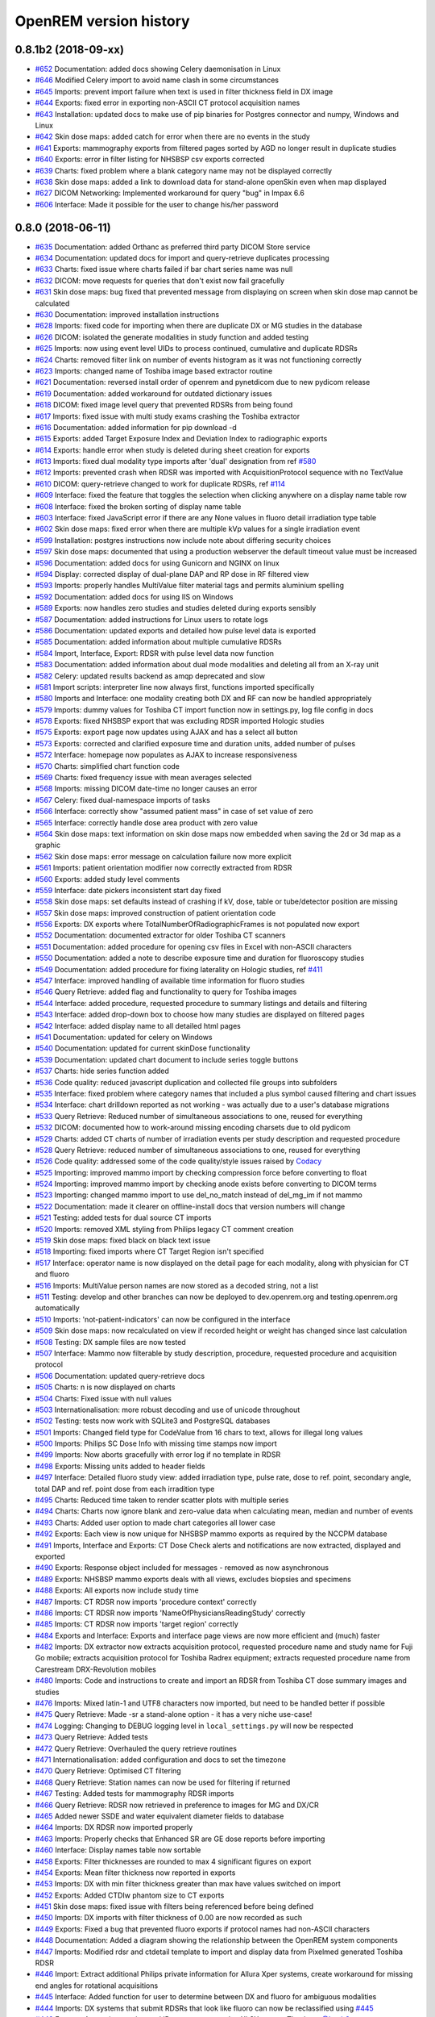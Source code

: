 =======================
OpenREM version history
=======================

0.8.1b2 (2018-09-xx)
--------------------
* `#652`_  Documentation: added docs showing Celery daemonisation in Linux
* `#646`_  Modified Celery import to avoid name clash in some circumstances
* `#645`_  Imports: prevent import failure when text is used in filter thickness field in DX image
* `#644`_  Exports: fixed error in exporting non-ASCII CT protocol acquisition names
* `#643`_  Installation: updated docs to make use of pip binaries for Postgres connector and numpy, Windows and Linux
* `#642`_  Skin dose maps: added catch for error when there are no events in the study
* `#641`_  Exports: mammography exports from filtered pages sorted by AGD no longer result in duplicate studies
* `#640`_  Exports: error in filter listing for NHSBSP csv exports corrected
* `#639`_  Charts: fixed problem where a blank category name may not be displayed correctly
* `#638`_  Skin dose maps: added a link to download data for stand-alone openSkin even when map displayed
* `#627`_  DICOM Networking: Implemented workaround for query "bug" in Impax 6.6
* `#606`_  Interface: Made it possible for the user to change his/her password

0.8.0 (2018-06-11)
------------------
* `#635`_  Documentation: added Orthanc as preferred third party DICOM Store service
* `#634`_  Documentation: updated docs for import and query-retrieve duplicates processing
* `#633`_  Charts: fixed issue where charts failed if bar chart series name was null
* `#632`_  DICOM: move requests for queries that don't exist now fail gracefully
* `#631`_  Skin dose maps: bug fixed that prevented message from displaying on screen when skin dose map cannot be calculated
* `#630`_  Documentation: improved installation instructions
* `#628`_  Imports: fixed code for importing when there are duplicate DX or MG studies in the database
* `#626`_  DICOM: isolated the generate modalities in study function and added testing
* `#625`_  Imports: now using event level UIDs to process continued, cumulative and duplicate RDSRs
* `#624`_  Charts: removed filter link on number of events histogram as it was not functioning correctly
* `#623`_  Imports: changed name of Toshiba image based extractor routine
* `#621`_  Documentation: reversed install order of openrem and pynetdicom due to new pydicom release
* `#619`_  Documentation: added workaround for outdated dictionary issues
* `#618`_  DICOM: fixed image level query that prevented RDSRs from being found
* `#617`_  Imports: fixed issue with multi study exams crashing the Toshiba extractor
* `#616`_  Documentation: added information for pip download -d
* `#615`_  Exports: added Target Exposure Index and Deviation Index to radiographic exports
* `#614`_  Exports: handle error when study is deleted during sheet creation for exports
* `#613`_  Imports: fixed dual modality type imports after 'dual' designation from ref `#580`_
* `#612`_  Imports: prevented crash when RDSR was imported with AcquisitionProtocol sequence with no TextValue
* `#610`_  DICOM: query-retrieve changed to work for duplicate RDSRs, ref `#114`_
* `#609`_  Interface: fixed the feature that toggles the selection when clicking anywhere on a display name table row
* `#608`_  Interface: fixed the broken sorting of display name table
* `#603`_  Interface: fixed JavaScript error if there are any None values in fluoro detail irradiation type table
* `#602`_  Skin dose maps: fixed error when there are multiple kVp values for a single irradiation event
* `#599`_  Installation: postgres instructions now include note about differing security choices
* `#597`_  Skin dose maps: documented that using a production webserver the default timeout value must be increased
* `#596`_  Documentation: added docs for using Gunicorn and NGINX on linux
* `#594`_  Display: corrected display of dual-plane DAP and RP dose in RF filtered view
* `#593`_  Imports: properly handles MultiValue filter material tags and permits aluminium spelling
* `#592`_  Documentation: added docs for using IIS on Windows
* `#589`_  Exports: now handles zero studies and studies deleted during exports sensibly
* `#587`_  Documentation: added instructions for Linux users to rotate logs
* `#586`_  Documentation: updated exports and detailed how pulse level data is exported
* `#585`_  Documentation: added information about multiple cumulative RDSRs
* `#584`_  Import, Interface, Export: RDSR with pulse level data now function
* `#583`_  Documentation: added information about dual mode modalities and deleting all from an X-ray unit
* `#582`_  Celery: updated results backend as amqp deprecated and slow
* `#581`_  Import scripts: interpreter line now always first, functions imported specifically
* `#580`_  Imports and Interface: one modality creating both DX and RF can now be handled appropriately
* `#579`_  Imports: dummy values for Toshiba CT import function now in settings.py, log file config in docs
* `#578`_  Exports: fixed NHSBSP export that was excluding RDSR imported Hologic studies
* `#575`_  Exports: export page now updates using AJAX and has a select all button
* `#573`_  Exports: corrected and clarified exposure time and duration units, added number of pulses
* `#572`_  Interface: homepage now populates as AJAX to increase responsiveness
* `#570`_  Charts: simplified chart function code
* `#569`_  Charts: fixed frequency issue with mean averages selected
* `#568`_  Imports: missing DICOM date-time no longer causes an error
* `#567`_  Celery: fixed dual-namespace imports of tasks
* `#566`_  Interface: correctly show "assumed patient mass" in case of set value of zero
* `#565`_  Interface: correctly handle dose area product with zero value
* `#564`_  Skin dose maps: text information on skin dose maps now embedded when saving the 2d or 3d map as a graphic
* `#562`_  Skin dose maps: error message on calculation failure now more explicit
* `#561`_  Imports: patient orientation modifier now correctly extracted from RDSR
* `#560`_  Exports: added study level comments
* `#559`_  Interface: date pickers inconsistent start day fixed
* `#558`_  Skin dose maps: set defaults instead of crashing if kV, dose, table or tube/detector position are missing
* `#557`_  Skin dose maps: improved construction of patient orientation code
* `#556`_  Exports: DX exports where TotalNumberOfRadiographicFrames is not populated now export
* `#552`_  Documentation: documented extractor for older Toshiba CT scanners
* `#551`_  Documentation: added procedure for opening csv files in Excel with non-ASCII characters
* `#550`_  Documentation: added a note to describe exposure time and duration for fluoroscopy studies
* `#549`_  Documentation: added procedure for fixing laterality on Hologic studies, ref `#411`_
* `#547`_  Interface: improved handling of available time information for fluoro studies
* `#546`_  Query Retrieve: added flag and functionality to query for Toshiba images
* `#544`_  Interface: added procedure, requested procedure to summary listings and details and filtering
* `#543`_  Interface: added drop-down box to choose how many studies are displayed on filtered pages
* `#542`_  Interface: added display name to all detailed html pages
* `#541`_  Documentation: updated for celery on Windows
* `#540`_  Documentation: updated for current skinDose functionality
* `#539`_  Documentation: updated chart document to include series toggle buttons
* `#537`_  Charts: hide series function added
* `#536`_  Code quality: reduced javascript duplication and collected file groups into subfolders
* `#535`_  Interface: fixed problem where category names that included a plus symbol caused filtering and chart issues
* `#534`_  Interface: chart drilldown reported as not working - was actually due to a user's database migrations
* `#533`_  Query Retrieve: Reduced number of simultaneous associations to one, reused for everything
* `#532`_  DICOM: documented how to work-around missing encoding charsets due to old pydicom
* `#529`_  Charts: added CT charts of number of irradiation events per study description and requested procedure
* `#528`_  Query Retrieve: reduced number of simultaneous associations to one, reused for everything
* `#526`_  Code quality: addressed some of the code quality/style issues raised by `Codacy`_
* `#525`_  Importing: improved mammo import by checking compression force before converting to float
* `#524`_  Importing: improved mammo import by checking anode exists before converting to DICOM terms
* `#523`_  Importing: changed mammo import to use del_no_match instead of del_mg_im if not mammo
* `#522`_  Documentation: made it clearer on offline-install docs that version numbers will change
* `#521`_  Testing: added tests for dual source CT imports
* `#520`_  Imports: removed XML styling from Philips legacy CT comment creation
* `#519`_  Skin dose maps: fixed black on black text issue
* `#518`_  Importing: fixed imports where CT Target Region isn't specified
* `#517`_  Interface: operator name is now displayed on the detail page for each modality, along with physician for CT and fluoro
* `#516`_  Imports: MultiValue person names are now stored as a decoded string, not a list
* `#511`_  Testing: develop and other branches can now be deployed to dev.openrem.org and testing.openrem.org automatically
* `#510`_  Imports: 'not-patient-indicators' can now be configured in the interface
* `#509`_  Skin dose maps: now recalculated on view if recorded height or weight has changed since last calculation
* `#508`_  Testing: DX sample files are now tested
* `#507`_  Interface: Mammo now filterable by study description, procedure, requested procedure and acquisition protocol
* `#506`_  Documentation: updated query-retrieve docs
* `#505`_  Charts: n is now displayed on charts
* `#504`_  Charts: Fixed issue with null values
* `#503`_  Internationalisation: more robust decoding and use of unicode throughout
* `#502`_  Testing: tests now work with SQLite3 and PostgreSQL databases
* `#501`_  Imports: Changed field type for CodeValue  from 16 chars to text, allows for illegal long values
* `#500`_  Imports: Philips SC Dose Info with missing time stamps now import
* `#499`_  Imports: Now aborts gracefully with error log if no template in RDSR
* `#498`_  Exports: Missing units added to header fields
* `#497`_  Interface: Detailed fluoro study view: added irradiation type, pulse rate, dose to ref. point, secondary angle, total DAP and ref. point dose from each irradition type
* `#495`_  Charts: Reduced time taken to render scatter plots with multiple series
* `#494`_  Charts: Charts now ignore blank and zero-value data when calculating mean, median and number of events
* `#493`_  Charts: Added user option to made chart categories all lower case
* `#492`_  Exports: Each view is now unique for NHSBSP mammo exports as required by the NCCPM database
* `#491`_  Imports, Interface and Exports: CT Dose Check alerts and notifications are now extracted, displayed and exported
* `#490`_  Exports: Response object included for messages - removed as now asynchronous
* `#489`_  Exports: NHSBSP mammo exports deals with all views, excludes biopsies and specimens
* `#488`_  Exports: All exports now include study time
* `#487`_  Imports: CT RDSR now imports 'procedure context' correctly
* `#486`_  Imports: CT RDSR now imports 'NameOfPhysiciansReadingStudy' correctly
* `#485`_  Imports: CT RDSR now imports 'target region' correctly
* `#484`_  Exports and Interface: Exports and interface page views are now more efficient and (much) faster
* `#482`_  Imports: DX extractor now extracts acquisition protocol, requested procedure name and study name for Fuji Go mobile; extracts acquisition protocol for Toshiba Radrex equipment; extracts requested procedure name from Carestream DRX-Revolution mobiles
* `#480`_  Imports: Code and instructions to create and import an RDSR from Toshiba CT dose summary images and studies
* `#476`_  Imports: Mixed latin-1 and UTF8 characters now imported, but need to be handled better if possible
* `#475`_  Query Retrieve: Made -sr a stand-alone option - it has a very niche use-case!
* `#474`_  Logging: Changing to DEBUG logging level in ``local_settings.py`` will now be respected
* `#473`_  Query Retrieve: Added tests
* `#472`_  Query Retrieve: Overhauled the query retrieve routines
* `#471`_  Internationalisation: added configuration and docs to set the timezone
* `#470`_  Query Retrieve: Optimised CT filtering
* `#468`_  Query Retrieve: Station names can now be used for filtering if returned
* `#467`_  Testing: Added tests for mammography RDSR imports
* `#466`_  Query Retrieve: RDSR now retrieved in preference to images for MG and DX/CR
* `#465`_  Added newer SSDE and water equivalent diameter fields to database
* `#464`_  Imports: DX RDSR now imported properly
* `#463`_  Imports: Properly checks that Enhanced SR are GE dose reports before importing
* `#460`_  Interface: Display names table now sortable
* `#458`_  Exports: Filter thicknesses are rounded to max 4 significant figures on export
* `#454`_  Exports: Mean filter thickness now reported in exports
* `#453`_  Imports: DX with min filter thickness greater than max have values switched on import
* `#452`_  Exports: Added CTDIw phantom size to CT exports
* `#451`_  Skin dose maps: fixed issue with filters being referenced before being defined
* `#450`_  Imports: DX imports with filter thickness of 0.00 are now recorded as such
* `#449`_  Exports: Fixed a bug that prevented fluoro exports if protocol names had non-ASCII characters
* `#448`_  Documentation: Added a diagram showing the relationship between the OpenREM system components
* `#447`_  Imports: Modified rdsr and ctdetail template to import and display data from Pixelmed generated Toshiba RDSR
* `#446`_  Import: Extract additional Philips private information for Allura Xper systems, create workaround for missing end angles for rotational acquisitions
* `#445`_  Interface: Added function for user to determine between DX and fluoro for ambiguous modalities
* `#444`_  Imports: DX systems that submit RDSRs that look like fluoro can now be reclassified using `#445`_
* `#443`_  Exports: Accession number and ID are now exported to XLSX as text. Thanks to `@LuukO`_
* `#442`_  Exports: Fixed RF exports with multiple filters, added tests. Thanks to `@LuukO`_
* `#441`_  Charts: Fixed a bug that broke chart links containing non-ASCII characters
* `#440`_  Charts: Fixed a bug in sorting.js so that undefined strings are handled correctly
* `#439`_  Charts: Added controls for plotting a series per system and calculation histogram data to each filtered view
* `#438`_  Skin dose maps: skin dose maps successfully calculated from existing studies; indication of assumed or extracted data shown
* `#434`_  Internationalisation: added passing char_set throughout the extractor functions (since largely made redundant again!)
* `#432`_  Imports: RDSR import function now looks in comment field for `patient_table_relationship` data
* `#431`_  Imports: fixed DX imports with MultiValue filter values (Cu+Al) again!
* `#430`_  Exports: fixed DX exports with multiple filters again, added tests
* `#429`_  Charts: added new mammo scatter plots. Thanks to `@rijkhorst`_
* `#427`_  Testing: added a large number of tests that are automatically run on commit to bitbucket
* `#414`_  Reduced use of JavaScript global variables and improved JavaScript objects
* `#411`_  Imports: fixed laterality and accumulated AGD failure for Hologic DBT proprietary projection images
* `#323`_  Documentation: code autodocumentation largely now working again
* `#318`_  Database management: Display names view can be used to review and delete all studies from one source
* `#114`_  Imports: Subsequent RDSRs of the same study will now replace existing study in database
* `#61`_  Skin dose maps: These have been re-enabled, and currently work for Siemens systems

0.7.4 (2016-10-17)
------------------

* `#436`_  Install: temporary fix blocking django-filter latest version that breaks OpenREM
* `#431`_  Imports: fixed DX imports with MultiValue filter values (Cu+Al)
* `#430`_  Exports: fixed DX exports with multiple filters (Cu + Al)


0.7.3 (2016-08-30)
------------------

* `#426`_  Charts: added css so that wide chart data tables are displayed above the filter form div
* `#425`_  Exports: fixed error with non-ASCII characters being exported to csv
* `#424`_  Charts: fixed error where png or svg export of chart would show incorrect x-axis labels
* `#423`_  Charts: fixed error where some chart plotting options were not updated after being changed by the user
* `#422`_  Charts: added a button below each chart to toggle the display of the data table
* `#421`_  Charts: fixed error where only some scatter plot data was being exported to csv or xls files
* `#420`_  Charts: fixed error where frequency pie charts were only showing data from the first system
* `#419`_  Interface: fixed error where "Cancel" was ignored when deleting study in Firefox browser
* `#418`_  Exports: fixed error when exporting fluoroscopy study with missing xray_filter_material
* `#416`_  Charts: improved efficiency of JavaScript
* `#415`_  Database: migration for 0.6 upgraded installs to fix acquisition_device_type failures
* `#413`_  Documentation: removed erroneous reference to store queue in stop celery command
* `#410`_  Charts: fixed display of bar charts containing only one data point
* `#408`_  Charts: Increased number of items that can be shown on some Highcharts plots
* `#407`_  Fixed issue where skin dose map data was not being calculated on import
* `#406`_  Replaced Math.log10 JavaScript function with alternative function to fix IE11 skin dose map error
* `#405`_  Altered multi-line cell links in filtered pages so they work with IE8

0.7.1 (2016-06-10)
------------------

* `#403`_  Now deals with PersonName fields with latin-1 extended characters correctly
* `#402`_  Skin dose map data pickle files saved using gzip compression to save space
* `#401`_  Updated skin dose map documentation to say it won't be in this release
* `#400`_  Strings are encoded as UTF-8 before being hashed to prevent errors with non-ASCII characters
* `#399`_  Migration file brought up to date for 0.6 to 0.7 upgrades
* `#398`_  Skin exposure maps are now stored in folders (feature postponed for future release)
* `#397`_  Skin exposure maps no longer available until orientation errors are fixed
* `#396`_  Charts: zooming on bar charts of average value vs. category now works
* `#395`_  Docs: offline Windows install instructions created, plus offline upgrade instructions
* `#394`_  Charts: made charts resize to fit containing div when browser is resized
* `#392`_  Charts: normalised histogram tooltip now correctly reports frequency
* `#391`_  Basic troubleshooting is now documented
* `#390`_  Charts: mammography and fluoroscopy charts added
* `#389`_  Charts: series without a name are now plotted under the name of `Blank` rather than not being plotted at all
* `#387`_  Added laterality to mammography exports
* `#385`_  Fixed issue with non-ASCII letters in RDSR sequence TextValue fields
* `#384`_  Fluoro exports for OpenSkin only consider copper filters now
* `#383`_  Refreshed settings.py to django 1.8 including updating template settings and TEMPLATE_CONTEXT_PROCESSORS
* `#380`_  Tube current now extracted from Siemens Intevo RDSR despite non-conformance
* `#379`_  Exposure time now populated for fluoro if not supplied by RDSR
* `#378`_  The display name of multiple systems can now be updated together using a single new name
* `#376`_  Corrected an ill-advised model change
* `#374`_  CTDIw phantom size now displayed in CT detail view
* `#373`_  Charts in some releases used GT rather than greater than or equal to for start date, now fixed
* `#372`_  Mammography studies now record an accumulated AGD per breast. Existing joint accumulated AGD values won't be
  changed. Ordering by Accumulated AGD now creates an entry per accumulated AGD, one per breast
* `#371`_  Mammo RDSR generates average mA where not recorded, mammo image populates mA
* `#370`_  Added study description to mammography export
* `#369`_  Bi-plane fluoroscopy studies now export correctly
* `#368`_  Mammo RDSR now imports correctly
* `#365`_  Tube filtration is now displayed in the RF detail view
* `#364`_  Philips Allura fluorscopy RDSRs now import correctly
* `#362`_  Display of RF where bi-plane RDSRs have been imported no longer crash the interface
* `#360`_  Charts: saving data from average data charts as csv or xls now includes frequency values
* `#359`_  Added missing 'y' to query retrieve command line help
* `#358`_  Charts: chart sorting links and instructions now hidden when viewing histograms
* `#357`_  Charts: button to return from histogram now displays the name of the main chart
* `#356`_  Charts: histogram normalise button appears for all appropriate charts
* `#355`_  Charts: sorting now works as expected for plots with a series per system
* `#352`_  Fixed CT xlsx exports that had complete study data in each series protocol sheet (from earlier beta)
* `#351`_  Charts: simplified chart JavaScript and Python code
* `#350`_  DICOM networking documented for use with 3rd party store and advanced use with native
* `#348`_  Study delete confirmation page now displays total DAP for DX or CR radiographic studies
* `#346`_  Charts: exporting a chart as an image no longer requires an internet connection
* `#345`_  CSV size imports in cm are now stored as m in the database. Interface display of size corrected.
* `#343`_  Charts: user can now specify number of histogram bins in the range of 2 to 40
* `#342`_  Charts: improved the colours used for plotting chart data
* `#340`_  Fixed store failure to save due to illegal values in Philips private tags, improved exception code
* `#339`_  Improved extraction of requested procedure information for radiographic studies
* `#338`_  Fix Kodak illegally using comma in filter thickness values
* `#335`_  DICOM Store keep_alive and echo_scu functions now log correctly
* `#334`_  Fixed issue with tasks needing to be explicitly named
* `#333`_  Fixed StoreSCP not starting in beta 11 error
* `#332`_  Charts: some charts can now be plotted with a series per x-ray system
* `#331`_  Keep_alive tasks are now discarded if not executed, so don't pile up
* `#329`_  All existing logging is now done via the same log files
* `#328`_  Store SCP no longer uses Celery tasks
* `#327`_  Celery workers now only take one task at a time
* `#325`_  Charts: switching charts off now leaves the user on the same page, rather than going to the home page
* `#324`_  Charts: forced chart tooltip background to be opaque to make reading the text easier
* `#320`_  The week now begins on Monday rather than Sunday on date form fields
* `#316`_  Query retrieve function can now exclude and include based on strings entered
* `#315`_  Charts: made size of exported chart graphics follow the browser window size
* `#314`_  One version number declaration now used for distribute, docs and interface
* `#313`_  Replaced non-working function with code to extract SeriesDescription etc in query response message
* `#312`_  Display names are now grouped by modality
* `#311`_  Queries are deleted from database after a successful C-Move
* `#310`_  Series level QR feedback now presented. Any further would require improvements in pynetdicom
* `#309`_  StoreSCP now deals safely with incoming files with additional transfer syntax tag
* `#308`_  Secondary capture images that don't have the manufacturer field no longer crash the StoreSCP function
* `#306`_  Charts: added a button to each chart to toggle full-screen display
* `#305`_  Added links to documentation throughout the web interface
* `#304`_  Date of birth is now included in all exports that have either patient name or ID included
* `#303`_  Fixed a typo in 0.6.0 documents relating to the storescp command
* `#302`_  Improved handling of Philips Dose Info objects when series information sequence has UN value representation
* `#301`_  Charts: fixed bug that could stop average kVp and mAs radiographic plots from working
* `#300`_  Calling AE Title for Query Retrieve SCU is now configured not hardcoded
* `#299`_  Hash of MultiValued DICOM elements now works
* `#298`_  Added ordering by accumulated AGD for mammographic studies
* `#297`_  Fixed ordering by Total DAP for radiographic studies
* `#296`_  StoreSCP now logs an error message and continues if incoming file has problems
* `#295`_  Charts: fixed bug that arose on non-PostgreSQL databases
* `#294`_  Harmonised time display between filter list and detail view, both to HH:mm
* `#292`_  Added keep-alive and auto-start to DICOM stores
* `#291`_  Charts: fixed issue with CTDI and DLP not showing correct drilldown data
* `#290`_  Added new tables and fields to migration file, uses `#288`_ and median code from `#241`_
* `#289`_  Crispy forms added into the requires file
* `#288`_  Added device name hashes to migration file
* `#286`_  Increased granularity of permission groups
* `#285`_  Tidied up Options and Admin menus
* `#284`_  Fixed DICOM Query that looped if SCP respected ModalitiesInStudy
* `#282`_  Missing javascript file required for IE8 and below added
* `#281`_  Added check to import function to prevent extract failure
* `#280`_  Fixed typo in mammography export
* `#279`_  Charts: Fixed issue with median CTDI series from appearing
* `#278`_  Charts: Fixed javascript namespace pollution that caused links to fail
* `#277`_  Overhaul of acquisition level filters to get tooltip generated filters to follow through to export
* `#276`_  Unique fields cannot have unlimited length in MySQL - replaced with hash
* `#274`_  Charts: Fixed legend display issue
* `#273`_  Charts: Added plots of average kVp and mAs over time for DX
* `#272`_  Tweak to display of exam description for DX
* `#271`_  Fixed DX import failure where ``AcquisitionDate`` or ``AcquisitionTime`` are ``None``
* `#270`_  Django 1.8 Admin site has a 'view site' link. Pointed it back to OpenREM
* `#268`_  Improved population of procedure_code_meaning for DX imports
* `#266`_  DICOM C-Store script added back in - largely redundant with web interface
* `#265`_  DICOM Store and Query Retrieve services documented
* `#263`_  Settings for keeping or deleting files once processed moved to database and web interface
* `#262`_  Dealt with issue where two exposures from the same study would race on import
* `#260`_  Fixed issue where import and export jobs would get stuck behind StoreSCP task in queue
* `#259`_  Link to manage users added to Admin menu
* `#258`_  Fixed DX import error where manufacturer or model name was not provided
* `#257`_  Documentation update
* `#256`_  Fixed errors with non-ASCII characters in imports and query-retrieve
* `#255`_  Charts: Small y-axis values on histograms are more visible when viewing full-screen
* `#254`_  Charts: Simplified chart data processing in the templates
* `#253`_  Charts: AJAX used to make pages responsive with large datasets when charts enabled
* `#252`_  Fixed duplicate entries in DX filtered data for studies with multiple exposures
* `#248`_  Charts: can now be ordered by frequency or alphabetically
* `#247`_  Fixed incorrect reference to manufacturer_model_name
* `#246`_  Charts: Added median data for PostgreSQL users
* `#245`_  Fixed error in csv DX export
* `#244`_  Fixed issue where scripts wouldn't function after upgrade to Django 1.8
* `#243`_  Added distance related data to DX exports
* `#242`_  Distance source to patient now extracted from DX images
* `#241`_  Charts: Median values can be plotted for PostgreSQL users
* `#240`_  Charts: Improved DAP over time calculations
* `#239`_  Configurable equipment names to fix multiple sources with the same station name
* `#237`_  Charts: Tidied up plot data calculations in ``views.py``
* `#235`_  Added patient sex to each of the exports
* `#234`_  Charts: Fixed error with datetime combine
* `#232`_  Charts: on or off displayed on the home page
* `#231`_  Charts: made links from requested procedure frequency plot respect the other filters
* `#230`_  Fixed error in OperatorsName field in DICOM extraction
* `#229`_  Charts: Added chart of DLP per requested procedure
* `#223`_  Charts: speed improvement for weekday charts
* `#217`_  Charts: Further code optimisation to speed up calculation time
* `#207`_  DICOM QR SCU now available from web interface
* `#206`_  DICOM Store SCP configuration now available from web interface
* `#183`_  Added options to store patient name and ID, and options to hash name, ID and accession number
* `#171`_  Root URL now resolves so ``/openrem`` is not necessary
* `#151`_  Suspected non-patient studies can now be filtered out
* `#135`_  GE Senographe DS now correctly records compression force in Newtons for new imports
* `#120`_  Improved testing of data existing for exports
* `#118`_  Upgraded to Django 1.8
* `#70`_   User is returned to the filtered view after deleting a study
* `#61`_   Skin dose maps for fluoroscopy systems can now be calculated and displayed

0.6.2 (2016-01-27)
------------------
* `#347`_  Django-filter v0.12 has minimum Django version of 1.8, fixed OpenREM 0.6.2 to max django-filter 0.11
* `#341`_  Changed references to the OpenSkin repository for 0.6 series.

0.6.1 (2015-10-30)
------------------
* `#303`_  Corrected name of Store SCP command in docs

0.6.0 (2015-05-14)
------------------

* `#227`_  Fixed import of RDSRs from Toshiba Cath Labs
* `#226`_  Charts: Updated Highcharts code and partially fixed issues with CTDIvol and DLP combined chart
* `#225`_  Charts: Added link from mAs and kVp histograms to associated data
* `#224`_  Charts: Added link from CTDIvol histograms to associated data
* `#221`_  Charts: Fixed issue where filters at acquisition event level were not adequately restricting the chart data
* `#219`_  Charts: Fixed issue where some charts showed data beyond the current filter
* `#217`_  Charts: Code optimised to speed up calculation time
* `#216`_  Fixed typo that prevented import of RSDR when DICOM store settings not present
* `#215`_  Charts: Fixed x-axis labels for mean dose over time charts
* `#214`_  Charts: Improved consistency of axis labels
* `#213`_  Fixed admin menu not working
* `#212`_  Charts: Created off-switch for charts
* `#210`_  OpenSkin exports documented
* `#209`_  Charts: Fixed server error when CT plots switched off and filter form submitted
* `#208`_  Charts: Fixed blank chart plotting options when clicking on histogram tooltip link
* `#205`_  Charts: Fixed issue of histogram tooltip links to data not working
* `#204`_  Charts: Fixed issue of not being able to export with the charts features added
* `#203`_  Charts: Fixed display of HTML in plots issue
* `#202`_  Charts: Added mean CTDIvol to charts
* `#200`_  Charts: Now exclude Philips Ingenuity SPRs from plots
* `#196`_  Added comments and entrance exposure data to DX export
* `#195`_  Fixed error with no users on fresh install
* `#194`_  Added more robust extraction of series description from DX
* `#193`_  Charts: Fixed reset of filters when moving between pages
* `#192`_  Created RF export for OpenSkin
* `#191`_  Charts: Factored out the javascript from the filtered.html files
* `#190`_  Charts: Added time period configuration to dose over time plots
* `#189`_  Charts: Fixed plotting of mean doses over time when frequency not plotted
* `#187`_  Charts: Merged the charts work into the main develop branch
* `#186`_  Fixed duplicate data in DX exports
* `#179`_  Charts: Added kVp and mAs plots for DX
* `#177`_  Charts: Fixed issue with date ranges for DX mean dose over time charts
* `#176`_  Charts: Added link to filtered dataset from mean dose over time charts
* `#175`_  Charts: Allowed configuration of the time period for mean dose trend charts to improve performance
* `#174`_  Charts: Fixed number of decimal places for mean DLP values
* `#173`_  Charts: Fixed plot of mean DLP over time y-axis issue
* `#170`_  Charts: Added plot of mean dose over time
* `#169`_  Charts: Improved chart colours
* `#157`_  Charts: Added chart showing number of studies per day of the week, then hour in the day
* `#156`_  Charts: Fixed issue with some protocols not being displayed
* `#155`_  Charts: Added chart showing relative frequency of protocols and study types
* `#140`_  Charts: Added configuration options
* `#139`_  Charts: Link to filtered dataset from histogram chart
* `#138`_  Charts: Number of datapoints displayed on tooltip
* `#135`_  Mammography compression force now only divides by 10 if model contains *senograph ds* **Change in behaviour**
* `#133`_  Documented installation of NumPy, initially for charts
* `#41`_   Preview of DICOM Store SCP now available
* `#20`_   Modality sections are now suppressed until populated


0.5.1 (2015-03-12)
------------------

* `#184`_  Documentation for 0.5.1
* `#180`_  Rename all reverse lookups as a result of `#62`_
* `#178`_  Added documentation regarding backing up and restoring PostgreSQL OpenREM databases
* `#172`_  Revert all changes made to database so `#62`_ could take place first
* `#165`_  Extract height and weight from DX, height from RDSR, all if available
* `#161`_  Views and exports now look for accumulated data in the right table after changes in `#159`_ and `#160`_
* `#160`_  Created the data migration to move all the DX accumulated data from TID 10004 to TID 10007
* `#159`_  Modified the DX import to populate TID 10007 rather than TID 10004. RDSR RF already populates both
* `#158`_  Demo website created by DJ Platten: http://demo.openrem.org/openrem
* `#154`_  Various decimal fields are defined with too few decimal places - all have now been extended.
* `#153`_  Changed home page and modality pages to have whole row clickable and highlighted
* `#150`_  DJ Platten has added Conquest configuration information
* `#137`_  Carestream DX multiple filter thickness values in a DS VR now extracted correctly
* `#113`_  Fixed and improved recording of grid information for mammo and DX and RDSR import routines
* `#62`_   Refactored all model names to be less than 39 characters and be in CamelCase to allow database migrations and
  to come into line with PEP 8 naming conventions for classes.


0.5.0 (2014-11-19)
------------------

* Pull request from DJ Platten: Improved display of DX data and improved export of DX data
* `#132`_  Fixed mammo export error that slipped in before the first beta
* `#130`_  Only creates ExposureInuAs from Exposure if Exposure exists now
* `#128`_  Updated some non-core documentation that didn't have the new local_settings.py reference or the new
  openremproject folder name
* `#127`_  DX IOD studies with image view populated failed to export due to lack of conversion to string
* `#126`_  Documentation created for the radiographic functionality
* `#125`_  Fixes issue where Hologic tomo projection objects were dropped as they have the same event time as the 2D element
* `#123`_  Fixed issue where filters came through on export as lists rather than strings on some installs
* `#122`_  Exports of RF data should now be more useful when exporting to xlsx. Will need refinement in the future
* `#26`_   Extractors created for radiographic DICOM images. Contributed by DJ Platten
* `#25`_   Views and templates added for radiographic exposures - either from RDSRs or from images - see `#26`_.
  Contributed by DJ Platten
* `#9`_    Import of \*.dcm should now be available from Windows and Linux alike


0.4.3 (2014-10-01)
------------------

* `#119`_  Fixed issue where Celery didn't work on Windows. Django project folder is now called openremproject instead of openrem
* `#117`_  Added Windows line endings to patient size import logs
* `#113`_  Fixed units spelling error in patient size import logs
* `#112`_  File system errors during imports and exports are now handled properly with tasks listed in error states on the summary pages
* `#111`_  Added abort function to patient size imports and study exports
* `#110`_  Converted exports to use the FileField handling for storage and access, plus modified folder structure.
* `#109`_  Added example ``MEDIA_ROOT`` path for Windows to the install docs
* `#108`_  Documented ownership issues between the webserver and Celery
* `#107`_  Documented process for upgrading to 0.4.2 before 0.4.3 for versions 0.3.9 or earlier
* `#106`_  Added the duration of export time to the exports table. Also added template formatting tag to convert seconds to natural time
* `#105`_  Fixed bug in Philips CT import where :py:class:`decimal.Decimal` was not imported before being used in the age calculation
* `#104`_  Added documentation for the additional study export functions as a result of using Celery tasks in task `#19`_ as well as documentation for the code
* `#103`_  Added documentation for using the web import of patient size information as well as the new code
* `#102`_  Improved handling of attempts to process patient size files that have been deleted for when users go back in the browser after the process is finished
* `#101`_  Set the security of the new patient size imports to prevent users below admin level from using it
* `#100`_  Logging information for patient size imports was being written to the database - changed to write to file
* `#99`_   Method for importing remapp from scripts and for setting the `DJANGO_SETTINGS_MODULE` made more robust so that it should work out of the box on Windows, debian derivatives and virtualenvs
* `#98`_   Versions 0.4.0 to 0.4.2 had a settings.py.new file to avoid overwriting settings files on upgrades; renaming this file was missing from the installation documentation for new installs
* `#97`_   Changed the name of the export views file from ajaxviews as ajax wasn't used in the end
* `#96`_   Changed mammo and fluoro filters to use named fields to avoid needing to use the full database path
* `#93`_   Set the security of the new exports to prevent users below export level from creating or downloading exports
* `#92`_   Add `NHSBSP specific mammography csv export`_ from Jonathan Cole - with Celery
* `#91`_   Added documentation for Celery and RabbitMQ
* `#90`_   Added delete function for exports
* `#89`_   Added the Exports navigation item to all templates, limited to export or admin users
* `#88`_   Converted fluoroscopy objects to using the Celery task manager after starting with CT for `#19`_
* `#87`_   Converted mammography objects to using the Celery task manager after starting with CT for `#19`_
* `#86`_   Digital Breast Tomosynthesis systems have a projections object that for Hologic contains required dosimetry information
* `#85`_   Fix for bug introduced in `#75`_ where adaption of ptsize import for procedure import broke ptsize imports
* `#74`_   'Time since last study' is now correct when daylight saving time kicks in
* `#39`_   Debug mode now defaults to False
* `#21`_   Height and weight data can now be imported through forms in the web interface
* `#19`_   Exports are now sent to a task manager instead of locking up the web interface

Reopened issue
``````````````

* `#9`_    Issue tracking import using \*.dcm style wildcards reopened as Windows ``cmd.exe`` shell doesn't do wildcard expansion, so this will need to be handled by OpenREM in a future version

0.4.2 (2014-04-15)
------------------

* `#83`_   Fix for bug introduced in `#73`_ that prevents the import scripts from working.

0.4.1 (2014-04-15)
------------------

* `#82`_   Added instructions for adding users to the release notes

0.4.0 (2014-04-15)
------------------

..  note::

    * `#64`_ includes **changes to the database schema and needs a user response** - see `version 0.4.0 release notes <https://docs.openrem.org/page/release-0.4.0.html>`_
    * `#65`_ includes changes to the settings file which **require settings information to be copied** and files moved/renamed - see `version 0.4.0 release notes <https://docs.openrem.org/page/release-0.4.0.html>`_


* `#80`_   Added docs for installing Apache with auto-start on Windows Server 2012. Contributed by JA Cole
* `#79`_   Updated README.rst instructions
* `#78`_   Moved upgrade documentation into the release notes page
* `#77`_   Removed docs builds from repository
* `#76`_   Fixed crash if exporting from development environment
* `#75`_   Fixed bug where requested procedure wasn't being captured on one modality
* `#73`_   Made launch scripts and ptsizecsv2db more robust
* `#72`_   Moved the secret key into the local documentation and added instructions to change it to release notes and install instructions
* `#71`_   Added information about configuring users to the install documentation
* `#69`_   Added documentation about the new delete study function
* `#68`_   Now checks sequence code meaning and value exists before assigning them. Thanks to JA Cole
* `#67`_   Added 'Contributing authors' section of documentation
* `#66`_   Added 'Release notes' section of documentation, incuding this file
* `#65`_   Added new ``local_settings.py`` file for database settings and other local settings
* `#64`_   Fixed imports failing due to non-conforming strings that were too long
* `#63`_   The mammography import code stored the date of birth unnecessarily. Also now gets decimal_age from age field if necessary
* `#60`_   Removed extraneous colon from interface data field
* `#18`_   Studies can now be deleted from the web interface with the correct login
* `#16`_   Added user authentication with different levels of access
* `#9`_    Enable import of ``*.dcm``


0.3.9 (2014-03-08)
------------------
..  note:: `#51`_ includes changes to the database schema -- make sure South is in use before upgrading. See https://docs.openrem.org/page/upgrade.html

* `#59`_   CSS stylesheet referenced particular fonts that are not in the distribution -- references removed
* `#58`_   Export to xlsx more robust - limitation of 31 characters for sheet names now enforced
* `#57`_   Modified the docs slightly to include notice to convert to South before upgrading
* `#56`_   Corrected the mammography target and filter options added for issue `#44`_
* `#53`_   Dates can now be selected from a date picker widget for filtering studies
* `#52`_   Split the date field into two so either, both or neither can be specified
* `#51`_   Remove import modifications from issue `#28`_ and `#43`_ now that exports are filtered in a better way after `#48`_ and `#49`_ changes.
* `#50`_   No longer necessary to apply a filter before exporting -- docs changed to reflect this
* `#49`_   CSV exports changed to use the same filtering routine introduced for `#48`_ to better handle missing attributes
* `#48`_   New feature -- can now filter by patient age. Improved export to xlsx to better handle missing attributes
* `#47`_   Install was failing on pydicom -- fixed upstream

0.3.8 (2014-03-05)
------------------

* --    File layout modified to conform to norms
* `#46`_   Updated documentation to reflect limited testing of mammo import on additional modalities
* `#45`_   mam.py was missing the licence header - fixed
* `#44`_   Added Tungsten, Silver and Aluminum to mammo target/filter strings to match -- thanks to DJ Platten for strings
* `#43`_   Mammography and Philips CT import and export now more robust for images with missing information such as accession number and collimated field size
* `#42`_   Documentation updated to reflect `#37`_
* `#37`_   Studies now sort by time and date


0.3.7 (2014-02-25)
------------------

* `#40`_   Restyled the filter section in the web interface and added a title to that section
* `#38`_   Column titles tidied up in Excel exports
* `#36`_   openrem_ptsizecsv output of log now depends on verbose flag
* `#35`_   Numbers no longer stored as text in Excel exports

0.3.6 (2014-02-24)
------------------

* `#34`_   Localised scripts that were on remote web servers in default Bootstrap code
* `#33`_   Documentation now exists for adding data via csv file
* `#24`_   Web interface has been upgraded to Bootstrap v3
* `#5`_    Web interface and export function now have some documentation with screenshots


0.3.5-rc2 (2014-02-17)
----------------------

* `#32`_   Missing sys import bug prevented new patient size import from working

0.3.5 (2014-02-17)
------------------

* --    Prettified this document!
* `#31`_   Promoted patient size import from csv function to the scripts folder so it will install and can be called from the path
* `#30`_   Improved patient size import from csv to allow for arbitary column titles and study instance UID in addition to accession number.
* `#29`_   Corrected the docs URL in the readme

0.3.4-rc2 (2014-02-14)
----------------------

* `#28`_   XLSX export crashed if any of the filter fields were missing. Now fills on import with 'None'
* `#27`_   Use requested procedure description if requested procedure code description is missing


0.3.4 (2014-02-14)
------------------

* --    General improvements and addition of logo to docs
* `#23`_   Added Windows XP MySQL backup guide to docs
* `#22`_   Added running Conquest as a Windows XP service to docs
* `#15`_   Added version number and copyright information to xlsx exports
* `#14`_   Added version number to the web interface
* `#13`_   Improve the docs with respect to South database migrations


0.3.3-r2 (2014-02-04)
---------------------

* `#12`_   Added this version history
* `#11`_   Documentation is no longer included in the tar.gz install file -- see http://openrem.trfd.org instead

0.3.3 (2014-02-01)
------------------

..      Note::

        Installs of OpenREM earlier than 0.3.3 will break on upgrade if the scripts are called from other programs.
        For example openrem_rdsr is now called openrem_rdsr.py

* --    Added warning of upgrade breaking existing installs to docs
* `#10`_   Added .py suffix to the scripts to allow them to be executed on Windows (thanks to DJ Platten)
* `#8`_    Removed superfluous '/' in base html file, harmless on linux, prevented Windows loading stylesheets (thanks to DJ Platten)
* `#7`_    Added windows and linux path examples for test SQLite database creation
* `#6`_    Corrected renaming of example files installation instruction (thanks to DJ Platten)
* `#4`_    Added some text to the documentation relating to importing files to OpenREM
* `#3`_    Corrected copyright notice in documentation


0.3.2 (2014-01-29)
------------------

*       Initial version uploaded to bitbucket.org

..  _`#800`: https://bitbucket.org/openrem/openrem/issue/800/
..  _`#799`: https://bitbucket.org/openrem/openrem/issue/799/
..  _`#798`: https://bitbucket.org/openrem/openrem/issue/798/
..  _`#797`: https://bitbucket.org/openrem/openrem/issue/797/
..  _`#796`: https://bitbucket.org/openrem/openrem/issue/796/
..  _`#795`: https://bitbucket.org/openrem/openrem/issue/795/
..  _`#794`: https://bitbucket.org/openrem/openrem/issue/794/
..  _`#793`: https://bitbucket.org/openrem/openrem/issue/793/
..  _`#792`: https://bitbucket.org/openrem/openrem/issue/792/
..  _`#791`: https://bitbucket.org/openrem/openrem/issue/791/
..  _`#790`: https://bitbucket.org/openrem/openrem/issue/790/
..  _`#789`: https://bitbucket.org/openrem/openrem/issue/789/
..  _`#788`: https://bitbucket.org/openrem/openrem/issue/788/
..  _`#787`: https://bitbucket.org/openrem/openrem/issue/787/
..  _`#786`: https://bitbucket.org/openrem/openrem/issue/786/
..  _`#785`: https://bitbucket.org/openrem/openrem/issue/785/
..  _`#784`: https://bitbucket.org/openrem/openrem/issue/784/
..  _`#783`: https://bitbucket.org/openrem/openrem/issue/783/
..  _`#782`: https://bitbucket.org/openrem/openrem/issue/782/
..  _`#781`: https://bitbucket.org/openrem/openrem/issue/781/
..  _`#780`: https://bitbucket.org/openrem/openrem/issue/780/
..  _`#779`: https://bitbucket.org/openrem/openrem/issue/779/
..  _`#778`: https://bitbucket.org/openrem/openrem/issue/778/
..  _`#777`: https://bitbucket.org/openrem/openrem/issue/777/
..  _`#776`: https://bitbucket.org/openrem/openrem/issue/776/
..  _`#775`: https://bitbucket.org/openrem/openrem/issue/775/
..  _`#774`: https://bitbucket.org/openrem/openrem/issue/774/
..  _`#773`: https://bitbucket.org/openrem/openrem/issue/773/
..  _`#772`: https://bitbucket.org/openrem/openrem/issue/772/
..  _`#771`: https://bitbucket.org/openrem/openrem/issue/771/
..  _`#770`: https://bitbucket.org/openrem/openrem/issue/770/
..  _`#769`: https://bitbucket.org/openrem/openrem/issue/769/
..  _`#768`: https://bitbucket.org/openrem/openrem/issue/768/
..  _`#767`: https://bitbucket.org/openrem/openrem/issue/767/
..  _`#766`: https://bitbucket.org/openrem/openrem/issue/766/
..  _`#765`: https://bitbucket.org/openrem/openrem/issue/765/
..  _`#764`: https://bitbucket.org/openrem/openrem/issue/764/
..  _`#763`: https://bitbucket.org/openrem/openrem/issue/763/
..  _`#762`: https://bitbucket.org/openrem/openrem/issue/762/
..  _`#761`: https://bitbucket.org/openrem/openrem/issue/761/
..  _`#760`: https://bitbucket.org/openrem/openrem/issue/760/
..  _`#759`: https://bitbucket.org/openrem/openrem/issue/759/
..  _`#758`: https://bitbucket.org/openrem/openrem/issue/758/
..  _`#757`: https://bitbucket.org/openrem/openrem/issue/757/
..  _`#756`: https://bitbucket.org/openrem/openrem/issue/756/
..  _`#755`: https://bitbucket.org/openrem/openrem/issue/755/
..  _`#754`: https://bitbucket.org/openrem/openrem/issue/754/
..  _`#753`: https://bitbucket.org/openrem/openrem/issue/753/
..  _`#752`: https://bitbucket.org/openrem/openrem/issue/752/
..  _`#751`: https://bitbucket.org/openrem/openrem/issue/751/
..  _`#750`: https://bitbucket.org/openrem/openrem/issue/750/
..  _`#749`: https://bitbucket.org/openrem/openrem/issue/749/
..  _`#748`: https://bitbucket.org/openrem/openrem/issue/748/
..  _`#747`: https://bitbucket.org/openrem/openrem/issue/747/
..  _`#746`: https://bitbucket.org/openrem/openrem/issue/746/
..  _`#745`: https://bitbucket.org/openrem/openrem/issue/745/
..  _`#744`: https://bitbucket.org/openrem/openrem/issue/744/
..  _`#743`: https://bitbucket.org/openrem/openrem/issue/743/
..  _`#742`: https://bitbucket.org/openrem/openrem/issue/742/
..  _`#741`: https://bitbucket.org/openrem/openrem/issue/741/
..  _`#740`: https://bitbucket.org/openrem/openrem/issue/740/
..  _`#739`: https://bitbucket.org/openrem/openrem/issue/739/
..  _`#738`: https://bitbucket.org/openrem/openrem/issue/738/
..  _`#737`: https://bitbucket.org/openrem/openrem/issue/737/
..  _`#736`: https://bitbucket.org/openrem/openrem/issue/736/
..  _`#735`: https://bitbucket.org/openrem/openrem/issue/735/
..  _`#734`: https://bitbucket.org/openrem/openrem/issue/734/
..  _`#733`: https://bitbucket.org/openrem/openrem/issue/733/
..  _`#732`: https://bitbucket.org/openrem/openrem/issue/732/
..  _`#731`: https://bitbucket.org/openrem/openrem/issue/731/
..  _`#730`: https://bitbucket.org/openrem/openrem/issue/730/
..  _`#729`: https://bitbucket.org/openrem/openrem/issue/729/
..  _`#728`: https://bitbucket.org/openrem/openrem/issue/728/
..  _`#727`: https://bitbucket.org/openrem/openrem/issue/727/
..  _`#726`: https://bitbucket.org/openrem/openrem/issue/726/
..  _`#725`: https://bitbucket.org/openrem/openrem/issue/725/
..  _`#724`: https://bitbucket.org/openrem/openrem/issue/724/
..  _`#723`: https://bitbucket.org/openrem/openrem/issue/723/
..  _`#722`: https://bitbucket.org/openrem/openrem/issue/722/
..  _`#721`: https://bitbucket.org/openrem/openrem/issue/721/
..  _`#720`: https://bitbucket.org/openrem/openrem/issue/720/
..  _`#719`: https://bitbucket.org/openrem/openrem/issue/719/
..  _`#718`: https://bitbucket.org/openrem/openrem/issue/718/
..  _`#717`: https://bitbucket.org/openrem/openrem/issue/717/
..  _`#716`: https://bitbucket.org/openrem/openrem/issue/716/
..  _`#715`: https://bitbucket.org/openrem/openrem/issue/715/
..  _`#714`: https://bitbucket.org/openrem/openrem/issue/714/
..  _`#713`: https://bitbucket.org/openrem/openrem/issue/713/
..  _`#712`: https://bitbucket.org/openrem/openrem/issue/712/
..  _`#711`: https://bitbucket.org/openrem/openrem/issue/711/
..  _`#710`: https://bitbucket.org/openrem/openrem/issue/710/
..  _`#709`: https://bitbucket.org/openrem/openrem/issue/709/
..  _`#708`: https://bitbucket.org/openrem/openrem/issue/708/
..  _`#707`: https://bitbucket.org/openrem/openrem/issue/707/
..  _`#706`: https://bitbucket.org/openrem/openrem/issue/706/
..  _`#705`: https://bitbucket.org/openrem/openrem/issue/705/
..  _`#704`: https://bitbucket.org/openrem/openrem/issue/704/
..  _`#703`: https://bitbucket.org/openrem/openrem/issue/703/
..  _`#702`: https://bitbucket.org/openrem/openrem/issue/702/
..  _`#701`: https://bitbucket.org/openrem/openrem/issue/701/
..  _`#700`: https://bitbucket.org/openrem/openrem/issue/700/
..  _`#699`: https://bitbucket.org/openrem/openrem/issue/699/
..  _`#698`: https://bitbucket.org/openrem/openrem/issue/698/
..  _`#697`: https://bitbucket.org/openrem/openrem/issue/697/
..  _`#696`: https://bitbucket.org/openrem/openrem/issue/696/
..  _`#695`: https://bitbucket.org/openrem/openrem/issue/695/
..  _`#694`: https://bitbucket.org/openrem/openrem/issue/694/
..  _`#693`: https://bitbucket.org/openrem/openrem/issue/693/
..  _`#692`: https://bitbucket.org/openrem/openrem/issue/692/
..  _`#691`: https://bitbucket.org/openrem/openrem/issue/691/
..  _`#690`: https://bitbucket.org/openrem/openrem/issue/690/
..  _`#689`: https://bitbucket.org/openrem/openrem/issue/689/
..  _`#688`: https://bitbucket.org/openrem/openrem/issue/688/
..  _`#687`: https://bitbucket.org/openrem/openrem/issue/687/
..  _`#686`: https://bitbucket.org/openrem/openrem/issue/686/
..  _`#685`: https://bitbucket.org/openrem/openrem/issue/685/
..  _`#684`: https://bitbucket.org/openrem/openrem/issue/684/
..  _`#683`: https://bitbucket.org/openrem/openrem/issue/683/
..  _`#682`: https://bitbucket.org/openrem/openrem/issue/682/
..  _`#681`: https://bitbucket.org/openrem/openrem/issue/681/
..  _`#680`: https://bitbucket.org/openrem/openrem/issue/680/
..  _`#679`: https://bitbucket.org/openrem/openrem/issue/679/
..  _`#678`: https://bitbucket.org/openrem/openrem/issue/678/
..  _`#677`: https://bitbucket.org/openrem/openrem/issue/677/
..  _`#676`: https://bitbucket.org/openrem/openrem/issue/676/
..  _`#675`: https://bitbucket.org/openrem/openrem/issue/675/
..  _`#674`: https://bitbucket.org/openrem/openrem/issue/674/
..  _`#673`: https://bitbucket.org/openrem/openrem/issue/673/
..  _`#672`: https://bitbucket.org/openrem/openrem/issue/672/
..  _`#671`: https://bitbucket.org/openrem/openrem/issue/671/
..  _`#670`: https://bitbucket.org/openrem/openrem/issue/670/
..  _`#669`: https://bitbucket.org/openrem/openrem/issue/669/
..  _`#668`: https://bitbucket.org/openrem/openrem/issue/668/
..  _`#667`: https://bitbucket.org/openrem/openrem/issue/667/
..  _`#666`: https://bitbucket.org/openrem/openrem/issue/666/
..  _`#665`: https://bitbucket.org/openrem/openrem/issue/665/
..  _`#664`: https://bitbucket.org/openrem/openrem/issue/664/
..  _`#663`: https://bitbucket.org/openrem/openrem/issue/663/
..  _`#662`: https://bitbucket.org/openrem/openrem/issue/662/
..  _`#661`: https://bitbucket.org/openrem/openrem/issue/661/
..  _`#660`: https://bitbucket.org/openrem/openrem/issue/660/
..  _`#659`: https://bitbucket.org/openrem/openrem/issue/659/
..  _`#658`: https://bitbucket.org/openrem/openrem/issue/658/
..  _`#657`: https://bitbucket.org/openrem/openrem/issue/657/
..  _`#656`: https://bitbucket.org/openrem/openrem/issue/656/
..  _`#655`: https://bitbucket.org/openrem/openrem/issue/655/
..  _`#654`: https://bitbucket.org/openrem/openrem/issue/654/
..  _`#653`: https://bitbucket.org/openrem/openrem/issue/653/
..  _`#652`: https://bitbucket.org/openrem/openrem/issue/652/
..  _`#651`: https://bitbucket.org/openrem/openrem/issue/651/
..  _`#650`: https://bitbucket.org/openrem/openrem/issue/650/
..  _`#649`: https://bitbucket.org/openrem/openrem/issue/649/
..  _`#648`: https://bitbucket.org/openrem/openrem/issue/648/
..  _`#647`: https://bitbucket.org/openrem/openrem/issue/647/
..  _`#646`: https://bitbucket.org/openrem/openrem/issue/646/
..  _`#645`: https://bitbucket.org/openrem/openrem/issue/645/
..  _`#644`: https://bitbucket.org/openrem/openrem/issue/644/
..  _`#643`: https://bitbucket.org/openrem/openrem/issue/643/
..  _`#642`: https://bitbucket.org/openrem/openrem/issue/642/
..  _`#641`: https://bitbucket.org/openrem/openrem/issue/641/
..  _`#640`: https://bitbucket.org/openrem/openrem/issue/640/
..  _`#639`: https://bitbucket.org/openrem/openrem/issue/639/
..  _`#638`: https://bitbucket.org/openrem/openrem/issue/638/
..  _`#637`: https://bitbucket.org/openrem/openrem/issue/637/
..  _`#636`: https://bitbucket.org/openrem/openrem/issue/636/
..  _`#635`: https://bitbucket.org/openrem/openrem/issue/635/
..  _`#634`: https://bitbucket.org/openrem/openrem/issue/634/
..  _`#633`: https://bitbucket.org/openrem/openrem/issue/633/
..  _`#632`: https://bitbucket.org/openrem/openrem/issue/632/
..  _`#631`: https://bitbucket.org/openrem/openrem/issue/631/
..  _`#630`: https://bitbucket.org/openrem/openrem/issue/630/
..  _`#629`: https://bitbucket.org/openrem/openrem/issue/629/
..  _`#628`: https://bitbucket.org/openrem/openrem/issue/628/
..  _`#627`: https://bitbucket.org/openrem/openrem/issue/627/
..  _`#626`: https://bitbucket.org/openrem/openrem/issue/626/
..  _`#625`: https://bitbucket.org/openrem/openrem/issue/625/
..  _`#624`: https://bitbucket.org/openrem/openrem/issue/624/
..  _`#623`: https://bitbucket.org/openrem/openrem/issue/623/
..  _`#622`: https://bitbucket.org/openrem/openrem/issue/622/
..  _`#621`: https://bitbucket.org/openrem/openrem/issue/621/
..  _`#620`: https://bitbucket.org/openrem/openrem/issue/620/
..  _`#619`: https://bitbucket.org/openrem/openrem/issue/619/
..  _`#618`: https://bitbucket.org/openrem/openrem/issue/618/
..  _`#617`: https://bitbucket.org/openrem/openrem/issue/617/
..  _`#616`: https://bitbucket.org/openrem/openrem/issue/616/
..  _`#615`: https://bitbucket.org/openrem/openrem/issue/615/
..  _`#614`: https://bitbucket.org/openrem/openrem/issue/614/
..  _`#613`: https://bitbucket.org/openrem/openrem/issue/613/
..  _`#612`: https://bitbucket.org/openrem/openrem/issue/612/
..  _`#611`: https://bitbucket.org/openrem/openrem/issue/611/
..  _`#610`: https://bitbucket.org/openrem/openrem/issue/610/
..  _`#609`: https://bitbucket.org/openrem/openrem/issue/609/
..  _`#608`: https://bitbucket.org/openrem/openrem/issue/608/
..  _`#607`: https://bitbucket.org/openrem/openrem/issue/607/
..  _`#606`: https://bitbucket.org/openrem/openrem/issue/606/
..  _`#605`: https://bitbucket.org/openrem/openrem/issue/605/
..  _`#604`: https://bitbucket.org/openrem/openrem/issue/604/
..  _`#603`: https://bitbucket.org/openrem/openrem/issue/603/
..  _`#602`: https://bitbucket.org/openrem/openrem/issue/602/
..  _`#601`: https://bitbucket.org/openrem/openrem/issue/601/
..  _`#600`: https://bitbucket.org/openrem/openrem/issue/600/
..  _`#599`: https://bitbucket.org/openrem/openrem/issue/599/
..  _`#598`: https://bitbucket.org/openrem/openrem/issue/598/
..  _`#597`: https://bitbucket.org/openrem/openrem/issue/597/
..  _`#596`: https://bitbucket.org/openrem/openrem/issue/596/
..  _`#595`: https://bitbucket.org/openrem/openrem/issue/595/
..  _`#594`: https://bitbucket.org/openrem/openrem/issue/594/
..  _`#593`: https://bitbucket.org/openrem/openrem/issue/593/
..  _`#592`: https://bitbucket.org/openrem/openrem/issue/592/
..  _`#591`: https://bitbucket.org/openrem/openrem/issue/591/
..  _`#590`: https://bitbucket.org/openrem/openrem/issue/590/
..  _`#589`: https://bitbucket.org/openrem/openrem/issue/589/
..  _`#588`: https://bitbucket.org/openrem/openrem/issue/588/
..  _`#587`: https://bitbucket.org/openrem/openrem/issue/587/
..  _`#586`: https://bitbucket.org/openrem/openrem/issue/586/
..  _`#585`: https://bitbucket.org/openrem/openrem/issue/585/
..  _`#584`: https://bitbucket.org/openrem/openrem/issue/584/
..  _`#583`: https://bitbucket.org/openrem/openrem/issue/583/
..  _`#582`: https://bitbucket.org/openrem/openrem/issue/582/
..  _`#581`: https://bitbucket.org/openrem/openrem/issue/581/
..  _`#580`: https://bitbucket.org/openrem/openrem/issue/580/
..  _`#579`: https://bitbucket.org/openrem/openrem/issue/579/
..  _`#578`: https://bitbucket.org/openrem/openrem/issue/578/
..  _`#577`: https://bitbucket.org/openrem/openrem/issue/577/
..  _`#576`: https://bitbucket.org/openrem/openrem/issue/576/
..  _`#575`: https://bitbucket.org/openrem/openrem/issue/575/
..  _`#574`: https://bitbucket.org/openrem/openrem/issue/574/
..  _`#573`: https://bitbucket.org/openrem/openrem/issue/573/
..  _`#572`: https://bitbucket.org/openrem/openrem/issue/572/
..  _`#571`: https://bitbucket.org/openrem/openrem/issue/571/
..  _`#570`: https://bitbucket.org/openrem/openrem/issue/570/
..  _`#569`: https://bitbucket.org/openrem/openrem/issue/569/
..  _`#568`: https://bitbucket.org/openrem/openrem/issue/568/
..  _`#567`: https://bitbucket.org/openrem/openrem/issue/567/
..  _`#566`: https://bitbucket.org/openrem/openrem/issue/566/
..  _`#565`: https://bitbucket.org/openrem/openrem/issue/565/
..  _`#564`: https://bitbucket.org/openrem/openrem/issue/564/
..  _`#563`: https://bitbucket.org/openrem/openrem/issue/563/
..  _`#562`: https://bitbucket.org/openrem/openrem/issue/562/
..  _`#561`: https://bitbucket.org/openrem/openrem/issue/561/
..  _`#560`: https://bitbucket.org/openrem/openrem/issue/560/
..  _`#559`: https://bitbucket.org/openrem/openrem/issue/559/
..  _`#558`: https://bitbucket.org/openrem/openrem/issue/558/
..  _`#557`: https://bitbucket.org/openrem/openrem/issue/557/
..  _`#556`: https://bitbucket.org/openrem/openrem/issue/556/
..  _`#555`: https://bitbucket.org/openrem/openrem/issue/555/
..  _`#554`: https://bitbucket.org/openrem/openrem/issue/554/
..  _`#553`: https://bitbucket.org/openrem/openrem/issue/553/
..  _`#552`: https://bitbucket.org/openrem/openrem/issue/552/
..  _`#551`: https://bitbucket.org/openrem/openrem/issue/551/
..  _`#550`: https://bitbucket.org/openrem/openrem/issue/550/
..  _`#549`: https://bitbucket.org/openrem/openrem/issue/549/
..  _`#548`: https://bitbucket.org/openrem/openrem/issue/548/
..  _`#547`: https://bitbucket.org/openrem/openrem/issue/547/
..  _`#546`: https://bitbucket.org/openrem/openrem/issue/546/
..  _`#545`: https://bitbucket.org/openrem/openrem/issue/545/
..  _`#544`: https://bitbucket.org/openrem/openrem/issue/544/
..  _`#543`: https://bitbucket.org/openrem/openrem/issue/543/
..  _`#542`: https://bitbucket.org/openrem/openrem/issue/542/
..  _`#541`: https://bitbucket.org/openrem/openrem/issue/541/
..  _`#540`: https://bitbucket.org/openrem/openrem/issue/540/
..  _`#539`: https://bitbucket.org/openrem/openrem/issue/539/
..  _`#538`: https://bitbucket.org/openrem/openrem/issue/538/
..  _`#537`: https://bitbucket.org/openrem/openrem/issue/537/
..  _`#536`: https://bitbucket.org/openrem/openrem/issue/536/
..  _`#535`: https://bitbucket.org/openrem/openrem/issue/535/
..  _`#534`: https://bitbucket.org/openrem/openrem/issue/534/
..  _`#533`: https://bitbucket.org/openrem/openrem/issue/533/
..  _`#532`: https://bitbucket.org/openrem/openrem/issue/532/
..  _`#531`: https://bitbucket.org/openrem/openrem/issue/531/
..  _`#530`: https://bitbucket.org/openrem/openrem/issue/530/
..  _`#529`: https://bitbucket.org/openrem/openrem/issue/529/
..  _`#528`: https://bitbucket.org/openrem/openrem/issue/528/
..  _`#527`: https://bitbucket.org/openrem/openrem/issue/527/
..  _`#526`: https://bitbucket.org/openrem/openrem/issue/526/
..  _`#525`: https://bitbucket.org/openrem/openrem/issue/525/
..  _`#524`: https://bitbucket.org/openrem/openrem/issue/524/
..  _`#523`: https://bitbucket.org/openrem/openrem/issue/523/
..  _`#522`: https://bitbucket.org/openrem/openrem/issue/522/
..  _`#521`: https://bitbucket.org/openrem/openrem/issue/521/
..  _`#520`: https://bitbucket.org/openrem/openrem/issue/520/
..  _`#519`: https://bitbucket.org/openrem/openrem/issue/519/
..  _`#518`: https://bitbucket.org/openrem/openrem/issue/518/
..  _`#517`: https://bitbucket.org/openrem/openrem/issue/517/
..  _`#516`: https://bitbucket.org/openrem/openrem/issue/516/
..  _`#515`: https://bitbucket.org/openrem/openrem/issue/515/
..  _`#514`: https://bitbucket.org/openrem/openrem/issue/514/
..  _`#513`: https://bitbucket.org/openrem/openrem/issue/513/
..  _`#512`: https://bitbucket.org/openrem/openrem/issue/512/
..  _`#511`: https://bitbucket.org/openrem/openrem/issue/511/
..  _`#510`: https://bitbucket.org/openrem/openrem/issue/510/
..  _`#509`: https://bitbucket.org/openrem/openrem/issue/509/
..  _`#508`: https://bitbucket.org/openrem/openrem/issue/508/
..  _`#507`: https://bitbucket.org/openrem/openrem/issue/507/
..  _`#506`: https://bitbucket.org/openrem/openrem/issue/506/
..  _`#505`: https://bitbucket.org/openrem/openrem/issue/505/
..  _`#504`: https://bitbucket.org/openrem/openrem/issue/504/
..  _`#503`: https://bitbucket.org/openrem/openrem/issue/503/
..  _`#502`: https://bitbucket.org/openrem/openrem/issue/502/
..  _`#501`: https://bitbucket.org/openrem/openrem/issue/501/
..  _`#500`: https://bitbucket.org/openrem/openrem/issue/500/
..  _`#499`: https://bitbucket.org/openrem/openrem/issue/499/
..  _`#498`: https://bitbucket.org/openrem/openrem/issue/498/
..  _`#497`: https://bitbucket.org/openrem/openrem/issue/497/
..  _`#496`: https://bitbucket.org/openrem/openrem/issue/496/
..  _`#495`: https://bitbucket.org/openrem/openrem/issue/495/
..  _`#494`: https://bitbucket.org/openrem/openrem/issue/494/
..  _`#493`: https://bitbucket.org/openrem/openrem/issue/493/
..  _`#492`: https://bitbucket.org/openrem/openrem/issue/492/
..  _`#491`: https://bitbucket.org/openrem/openrem/issue/491/
..  _`#490`: https://bitbucket.org/openrem/openrem/issue/490/
..  _`#489`: https://bitbucket.org/openrem/openrem/issue/489/
..  _`#488`: https://bitbucket.org/openrem/openrem/issue/488/
..  _`#487`: https://bitbucket.org/openrem/openrem/issue/487/
..  _`#486`: https://bitbucket.org/openrem/openrem/issue/486/
..  _`#485`: https://bitbucket.org/openrem/openrem/issue/485/
..  _`#484`: https://bitbucket.org/openrem/openrem/issue/484/
..  _`#483`: https://bitbucket.org/openrem/openrem/issue/483/
..  _`#482`: https://bitbucket.org/openrem/openrem/issue/482/
..  _`#481`: https://bitbucket.org/openrem/openrem/issue/481/
..  _`#480`: https://bitbucket.org/openrem/openrem/issue/480/
..  _`#479`: https://bitbucket.org/openrem/openrem/issue/479/
..  _`#478`: https://bitbucket.org/openrem/openrem/issue/478/
..  _`#477`: https://bitbucket.org/openrem/openrem/issue/477/
..  _`#476`: https://bitbucket.org/openrem/openrem/issue/476/
..  _`#475`: https://bitbucket.org/openrem/openrem/issue/475/
..  _`#474`: https://bitbucket.org/openrem/openrem/issue/474/
..  _`#473`: https://bitbucket.org/openrem/openrem/issue/473/
..  _`#472`: https://bitbucket.org/openrem/openrem/issue/472/
..  _`#471`: https://bitbucket.org/openrem/openrem/issue/471/
..  _`#470`: https://bitbucket.org/openrem/openrem/issue/470/
..  _`#469`: https://bitbucket.org/openrem/openrem/issue/469/
..  _`#468`: https://bitbucket.org/openrem/openrem/issue/468/
..  _`#467`: https://bitbucket.org/openrem/openrem/issue/467/
..  _`#466`: https://bitbucket.org/openrem/openrem/issue/466/
..  _`#465`: https://bitbucket.org/openrem/openrem/issue/465/
..  _`#464`: https://bitbucket.org/openrem/openrem/issue/464/
..  _`#463`: https://bitbucket.org/openrem/openrem/issue/463/
..  _`#462`: https://bitbucket.org/openrem/openrem/issue/462/
..  _`#461`: https://bitbucket.org/openrem/openrem/issue/461/
..  _`#460`: https://bitbucket.org/openrem/openrem/issue/460/
..  _`#459`: https://bitbucket.org/openrem/openrem/issue/459/
..  _`#458`: https://bitbucket.org/openrem/openrem/issue/458/
..  _`#457`: https://bitbucket.org/openrem/openrem/issue/457/
..  _`#456`: https://bitbucket.org/openrem/openrem/issue/456/
..  _`#455`: https://bitbucket.org/openrem/openrem/issue/455/
..  _`#454`: https://bitbucket.org/openrem/openrem/issue/454/
..  _`#453`: https://bitbucket.org/openrem/openrem/issue/453/
..  _`#452`: https://bitbucket.org/openrem/openrem/issue/452/
..  _`#451`: https://bitbucket.org/openrem/openrem/issue/451/
..  _`#450`: https://bitbucket.org/openrem/openrem/issue/450/
..  _`#449`: https://bitbucket.org/openrem/openrem/issue/449/
..  _`#448`: https://bitbucket.org/openrem/openrem/issue/448/
..  _`#447`: https://bitbucket.org/openrem/openrem/issue/447/
..  _`#446`: https://bitbucket.org/openrem/openrem/issue/446/
..  _`#445`: https://bitbucket.org/openrem/openrem/issue/445/
..  _`#444`: https://bitbucket.org/openrem/openrem/issue/444/
..  _`#443`: https://bitbucket.org/openrem/openrem/issue/443/
..  _`#442`: https://bitbucket.org/openrem/openrem/issue/442/
..  _`#441`: https://bitbucket.org/openrem/openrem/issue/441/
..  _`#440`: https://bitbucket.org/openrem/openrem/issue/440/
..  _`#439`: https://bitbucket.org/openrem/openrem/issue/439/
..  _`#438`: https://bitbucket.org/openrem/openrem/issue/438/
..  _`#437`: https://bitbucket.org/openrem/openrem/issue/437/
..  _`#436`: https://bitbucket.org/openrem/openrem/issue/436/
..  _`#435`: https://bitbucket.org/openrem/openrem/issue/435/
..  _`#434`: https://bitbucket.org/openrem/openrem/issue/434/
..  _`#433`: https://bitbucket.org/openrem/openrem/issue/433/
..  _`#432`: https://bitbucket.org/openrem/openrem/issue/432/
..  _`#431`: https://bitbucket.org/openrem/openrem/issue/431/
..  _`#430`: https://bitbucket.org/openrem/openrem/issue/430/
..  _`#429`: https://bitbucket.org/openrem/openrem/issue/429/
..  _`#428`: https://bitbucket.org/openrem/openrem/issue/428/
..  _`#427`: https://bitbucket.org/openrem/openrem/issue/427/
..  _`#426`: https://bitbucket.org/openrem/openrem/issue/426/
..  _`#425`: https://bitbucket.org/openrem/openrem/issue/425/
..  _`#424`: https://bitbucket.org/openrem/openrem/issue/424/
..  _`#423`: https://bitbucket.org/openrem/openrem/issue/423/
..  _`#422`: https://bitbucket.org/openrem/openrem/issue/422/
..  _`#421`: https://bitbucket.org/openrem/openrem/issue/421/
..  _`#420`: https://bitbucket.org/openrem/openrem/issue/420/
..  _`#419`: https://bitbucket.org/openrem/openrem/issue/419/
..  _`#418`: https://bitbucket.org/openrem/openrem/issue/418/
..  _`#417`: https://bitbucket.org/openrem/openrem/issue/417/
..  _`#416`: https://bitbucket.org/openrem/openrem/issue/416/
..  _`#415`: https://bitbucket.org/openrem/openrem/issue/415/
..  _`#414`: https://bitbucket.org/openrem/openrem/issue/414/
..  _`#413`: https://bitbucket.org/openrem/openrem/issue/413/
..  _`#412`: https://bitbucket.org/openrem/openrem/issue/412/
..  _`#411`: https://bitbucket.org/openrem/openrem/issue/411/
..  _`#410`: https://bitbucket.org/openrem/openrem/issue/410/
..  _`#409`: https://bitbucket.org/openrem/openrem/issue/409/
..  _`#408`: https://bitbucket.org/openrem/openrem/issue/408/
..  _`#407`: https://bitbucket.org/openrem/openrem/issue/407/
..  _`#406`: https://bitbucket.org/openrem/openrem/issue/406/
..  _`#405`: https://bitbucket.org/openrem/openrem/issue/405/
..  _`#404`: https://bitbucket.org/openrem/openrem/issue/404/
..  _`#403`: https://bitbucket.org/openrem/openrem/issue/403/
..  _`#402`: https://bitbucket.org/openrem/openrem/issue/402/
..  _`#401`: https://bitbucket.org/openrem/openrem/issue/401/
..  _`#400`: https://bitbucket.org/openrem/openrem/issue/400/
..  _`#399`: https://bitbucket.org/openrem/openrem/issue/399/
..  _`#398`: https://bitbucket.org/openrem/openrem/issue/398/
..  _`#397`: https://bitbucket.org/openrem/openrem/issue/397/
..  _`#396`: https://bitbucket.org/openrem/openrem/issue/396/
..  _`#395`: https://bitbucket.org/openrem/openrem/issue/395/
..  _`#394`: https://bitbucket.org/openrem/openrem/issue/394/
..  _`#393`: https://bitbucket.org/openrem/openrem/issue/393/
..  _`#392`: https://bitbucket.org/openrem/openrem/issue/392/
..  _`#391`: https://bitbucket.org/openrem/openrem/issue/391/
..  _`#390`: https://bitbucket.org/openrem/openrem/issue/390/
..  _`#389`: https://bitbucket.org/openrem/openrem/issue/389/
..  _`#388`: https://bitbucket.org/openrem/openrem/issue/388/
..  _`#387`: https://bitbucket.org/openrem/openrem/issue/387/
..  _`#386`: https://bitbucket.org/openrem/openrem/issue/386/
..  _`#385`: https://bitbucket.org/openrem/openrem/issue/385/
..  _`#384`: https://bitbucket.org/openrem/openrem/issue/384/
..  _`#383`: https://bitbucket.org/openrem/openrem/issue/383/
..  _`#382`: https://bitbucket.org/openrem/openrem/issue/382/
..  _`#381`: https://bitbucket.org/openrem/openrem/issue/381/
..  _`#380`: https://bitbucket.org/openrem/openrem/issue/380/
..  _`#379`: https://bitbucket.org/openrem/openrem/issue/379/
..  _`#378`: https://bitbucket.org/openrem/openrem/issue/378/
..  _`#377`: https://bitbucket.org/openrem/openrem/issue/377/
..  _`#376`: https://bitbucket.org/openrem/openrem/issue/376/
..  _`#375`: https://bitbucket.org/openrem/openrem/issue/375/
..  _`#374`: https://bitbucket.org/openrem/openrem/issue/374/
..  _`#373`: https://bitbucket.org/openrem/openrem/issue/373/
..  _`#372`: https://bitbucket.org/openrem/openrem/issue/372/
..  _`#371`: https://bitbucket.org/openrem/openrem/issue/371/
..  _`#370`: https://bitbucket.org/openrem/openrem/issue/370/
..  _`#369`: https://bitbucket.org/openrem/openrem/issue/369/
..  _`#368`: https://bitbucket.org/openrem/openrem/issue/368/
..  _`#367`: https://bitbucket.org/openrem/openrem/issue/367/
..  _`#366`: https://bitbucket.org/openrem/openrem/issue/366/
..  _`#365`: https://bitbucket.org/openrem/openrem/issue/365/
..  _`#364`: https://bitbucket.org/openrem/openrem/issue/364/
..  _`#363`: https://bitbucket.org/openrem/openrem/issue/363/
..  _`#362`: https://bitbucket.org/openrem/openrem/issue/362/
..  _`#361`: https://bitbucket.org/openrem/openrem/issue/361/
..  _`#360`: https://bitbucket.org/openrem/openrem/issue/360/
..  _`#359`: https://bitbucket.org/openrem/openrem/issue/359/
..  _`#358`: https://bitbucket.org/openrem/openrem/issue/358/
..  _`#357`: https://bitbucket.org/openrem/openrem/issue/357/
..  _`#356`: https://bitbucket.org/openrem/openrem/issue/356/
..  _`#355`: https://bitbucket.org/openrem/openrem/issue/355/
..  _`#354`: https://bitbucket.org/openrem/openrem/issue/354/
..  _`#353`: https://bitbucket.org/openrem/openrem/issue/353/
..  _`#352`: https://bitbucket.org/openrem/openrem/issue/352/
..  _`#351`: https://bitbucket.org/openrem/openrem/issue/351/
..  _`#350`: https://bitbucket.org/openrem/openrem/issue/350/
..  _`#349`: https://bitbucket.org/openrem/openrem/issue/349/
..  _`#348`: https://bitbucket.org/openrem/openrem/issue/348/
..  _`#347`: https://bitbucket.org/openrem/openrem/issue/347/
..  _`#346`: https://bitbucket.org/openrem/openrem/issue/346/
..  _`#345`: https://bitbucket.org/openrem/openrem/issue/345/
..  _`#344`: https://bitbucket.org/openrem/openrem/issue/344/
..  _`#343`: https://bitbucket.org/openrem/openrem/issue/343/
..  _`#342`: https://bitbucket.org/openrem/openrem/issue/342/
..  _`#341`: https://bitbucket.org/openrem/openrem/issue/341/
..  _`#340`: https://bitbucket.org/openrem/openrem/issue/340/
..  _`#339`: https://bitbucket.org/openrem/openrem/issue/339/
..  _`#338`: https://bitbucket.org/openrem/openrem/issue/338/
..  _`#337`: https://bitbucket.org/openrem/openrem/issue/337/
..  _`#336`: https://bitbucket.org/openrem/openrem/issue/336/
..  _`#335`: https://bitbucket.org/openrem/openrem/issue/335/
..  _`#334`: https://bitbucket.org/openrem/openrem/issue/334/
..  _`#333`: https://bitbucket.org/openrem/openrem/issue/333/
..  _`#332`: https://bitbucket.org/openrem/openrem/issue/332/
..  _`#331`: https://bitbucket.org/openrem/openrem/issue/331/
..  _`#330`: https://bitbucket.org/openrem/openrem/issue/330/
..  _`#329`: https://bitbucket.org/openrem/openrem/issue/329/
..  _`#328`: https://bitbucket.org/openrem/openrem/issue/328/
..  _`#327`: https://bitbucket.org/openrem/openrem/issue/327/
..  _`#326`: https://bitbucket.org/openrem/openrem/issue/326/
..  _`#325`: https://bitbucket.org/openrem/openrem/issue/325/
..  _`#324`: https://bitbucket.org/openrem/openrem/issue/324/
..  _`#323`: https://bitbucket.org/openrem/openrem/issue/323/
..  _`#322`: https://bitbucket.org/openrem/openrem/issue/322/
..  _`#321`: https://bitbucket.org/openrem/openrem/issue/321/
..  _`#320`: https://bitbucket.org/openrem/openrem/issue/320/
..  _`#319`: https://bitbucket.org/openrem/openrem/issue/319/
..  _`#318`: https://bitbucket.org/openrem/openrem/issue/318/
..  _`#317`: https://bitbucket.org/openrem/openrem/issue/317/
..  _`#316`: https://bitbucket.org/openrem/openrem/issue/316/
..  _`#315`: https://bitbucket.org/openrem/openrem/issue/315/
..  _`#314`: https://bitbucket.org/openrem/openrem/issue/314/
..  _`#313`: https://bitbucket.org/openrem/openrem/issue/313/
..  _`#312`: https://bitbucket.org/openrem/openrem/issue/312/
..  _`#311`: https://bitbucket.org/openrem/openrem/issue/311/
..  _`#310`: https://bitbucket.org/openrem/openrem/issue/310/
..  _`#309`: https://bitbucket.org/openrem/openrem/issue/309/
..  _`#308`: https://bitbucket.org/openrem/openrem/issue/308/
..  _`#307`: https://bitbucket.org/openrem/openrem/issue/307/
..  _`#306`: https://bitbucket.org/openrem/openrem/issue/306/
..  _`#305`: https://bitbucket.org/openrem/openrem/issue/305/
..  _`#304`: https://bitbucket.org/openrem/openrem/issue/304/
..  _`#303`: https://bitbucket.org/openrem/openrem/issue/303/
..  _`#302`: https://bitbucket.org/openrem/openrem/issue/302/
..  _`#301`: https://bitbucket.org/openrem/openrem/issue/301/
..  _`#300`: https://bitbucket.org/openrem/openrem/issue/300/
..  _`#299`: https://bitbucket.org/openrem/openrem/issue/299/
..  _`#298`: https://bitbucket.org/openrem/openrem/issue/298/
..  _`#297`: https://bitbucket.org/openrem/openrem/issue/297/
..  _`#296`: https://bitbucket.org/openrem/openrem/issue/296/
..  _`#295`: https://bitbucket.org/openrem/openrem/issue/295/
..  _`#294`: https://bitbucket.org/openrem/openrem/issue/294/
..  _`#293`: https://bitbucket.org/openrem/openrem/issue/293/
..  _`#292`: https://bitbucket.org/openrem/openrem/issue/292/
..  _`#291`: https://bitbucket.org/openrem/openrem/issue/291/
..  _`#290`: https://bitbucket.org/openrem/openrem/issue/290/
..  _`#289`: https://bitbucket.org/openrem/openrem/issue/289/
..  _`#288`: https://bitbucket.org/openrem/openrem/issue/288/
..  _`#287`: https://bitbucket.org/openrem/openrem/issue/287/
..  _`#286`: https://bitbucket.org/openrem/openrem/issue/286/
..  _`#285`: https://bitbucket.org/openrem/openrem/issue/285/
..  _`#284`: https://bitbucket.org/openrem/openrem/issue/284/
..  _`#283`: https://bitbucket.org/openrem/openrem/issue/283/
..  _`#282`: https://bitbucket.org/openrem/openrem/issue/282/
..  _`#281`: https://bitbucket.org/openrem/openrem/issue/281/
..  _`#280`: https://bitbucket.org/openrem/openrem/issue/280/
..  _`#279`: https://bitbucket.org/openrem/openrem/issue/279/
..  _`#278`: https://bitbucket.org/openrem/openrem/issue/278/
..  _`#277`: https://bitbucket.org/openrem/openrem/issue/277/
..  _`#276`: https://bitbucket.org/openrem/openrem/issue/276/
..  _`#275`: https://bitbucket.org/openrem/openrem/issue/275/
..  _`#274`: https://bitbucket.org/openrem/openrem/issue/274/
..  _`#273`: https://bitbucket.org/openrem/openrem/issue/273/
..  _`#272`: https://bitbucket.org/openrem/openrem/issue/272/
..  _`#271`: https://bitbucket.org/openrem/openrem/issue/271/
..  _`#270`: https://bitbucket.org/openrem/openrem/issue/270/
..  _`#269`: https://bitbucket.org/openrem/openrem/issue/269/
..  _`#268`: https://bitbucket.org/openrem/openrem/issue/268/
..  _`#267`: https://bitbucket.org/openrem/openrem/issue/267/
..  _`#266`: https://bitbucket.org/openrem/openrem/issue/266/
..  _`#265`: https://bitbucket.org/openrem/openrem/issue/265/
..  _`#264`: https://bitbucket.org/openrem/openrem/issue/264/
..  _`#263`: https://bitbucket.org/openrem/openrem/issue/263/
..  _`#262`: https://bitbucket.org/openrem/openrem/issue/262/
..  _`#261`: https://bitbucket.org/openrem/openrem/issue/261/
..  _`#260`: https://bitbucket.org/openrem/openrem/issue/260/
..  _`#259`: https://bitbucket.org/openrem/openrem/issue/259/
..  _`#258`: https://bitbucket.org/openrem/openrem/issue/258/
..  _`#257`: https://bitbucket.org/openrem/openrem/issue/257/
..  _`#256`: https://bitbucket.org/openrem/openrem/issue/256/
..  _`#255`: https://bitbucket.org/openrem/openrem/issue/255/
..  _`#254`: https://bitbucket.org/openrem/openrem/issue/254/
..  _`#253`: https://bitbucket.org/openrem/openrem/issue/253/
..  _`#252`: https://bitbucket.org/openrem/openrem/issue/252/
..  _`#251`: https://bitbucket.org/openrem/openrem/issue/251/
..  _`#250`: https://bitbucket.org/openrem/openrem/issue/250/
..  _`#249`: https://bitbucket.org/openrem/openrem/issue/249/
..  _`#248`: https://bitbucket.org/openrem/openrem/issue/248/
..  _`#247`: https://bitbucket.org/openrem/openrem/issue/247/
..  _`#246`: https://bitbucket.org/openrem/openrem/issue/246/
..  _`#245`: https://bitbucket.org/openrem/openrem/issue/245/
..  _`#244`: https://bitbucket.org/openrem/openrem/issue/244/
..  _`#243`: https://bitbucket.org/openrem/openrem/issue/243/
..  _`#242`: https://bitbucket.org/openrem/openrem/issue/242/
..  _`#241`: https://bitbucket.org/openrem/openrem/issue/241/
..  _`#240`: https://bitbucket.org/openrem/openrem/issue/240/
..  _`#239`: https://bitbucket.org/openrem/openrem/issue/239/
..  _`#238`: https://bitbucket.org/openrem/openrem/issue/238/
..  _`#237`: https://bitbucket.org/openrem/openrem/issue/237/
..  _`#236`: https://bitbucket.org/openrem/openrem/issue/236/
..  _`#235`: https://bitbucket.org/openrem/openrem/issue/235/
..  _`#234`: https://bitbucket.org/openrem/openrem/issue/234/
..  _`#233`: https://bitbucket.org/openrem/openrem/issue/233/
..  _`#232`: https://bitbucket.org/openrem/openrem/issue/232/
..  _`#231`: https://bitbucket.org/openrem/openrem/issue/231/
..  _`#230`: https://bitbucket.org/openrem/openrem/issue/230/
..  _`#229`: https://bitbucket.org/openrem/openrem/issue/229/
..  _`#228`: https://bitbucket.org/openrem/openrem/issue/228/
..  _`#227`: https://bitbucket.org/openrem/openrem/issue/227/
..  _`#226`: https://bitbucket.org/openrem/openrem/issue/226/
..  _`#225`: https://bitbucket.org/openrem/openrem/issue/225/
..  _`#224`: https://bitbucket.org/openrem/openrem/issue/224/
..  _`#223`: https://bitbucket.org/openrem/openrem/issue/223/
..  _`#222`: https://bitbucket.org/openrem/openrem/issue/222/
..  _`#221`: https://bitbucket.org/openrem/openrem/issue/221/
..  _`#220`: https://bitbucket.org/openrem/openrem/issue/220/
..  _`#219`: https://bitbucket.org/openrem/openrem/issue/219/
..  _`#218`: https://bitbucket.org/openrem/openrem/issue/218/
..  _`#217`: https://bitbucket.org/openrem/openrem/issue/217/
..  _`#216`: https://bitbucket.org/openrem/openrem/issue/216/
..  _`#215`: https://bitbucket.org/openrem/openrem/issue/215/
..  _`#214`: https://bitbucket.org/openrem/openrem/issue/214/
..  _`#213`: https://bitbucket.org/openrem/openrem/issue/213/
..  _`#212`: https://bitbucket.org/openrem/openrem/issue/212/
..  _`#211`: https://bitbucket.org/openrem/openrem/issue/211/
..  _`#210`: https://bitbucket.org/openrem/openrem/issue/210/
..  _`#209`: https://bitbucket.org/openrem/openrem/issue/209/
..  _`#208`: https://bitbucket.org/openrem/openrem/issue/208/
..  _`#207`: https://bitbucket.org/openrem/openrem/issue/207/
..  _`#206`: https://bitbucket.org/openrem/openrem/issue/206/
..  _`#205`: https://bitbucket.org/openrem/openrem/issue/205/
..  _`#204`: https://bitbucket.org/openrem/openrem/issue/204/
..  _`#203`: https://bitbucket.org/openrem/openrem/issue/203/
..  _`#202`: https://bitbucket.org/openrem/openrem/issue/202/
..  _`#201`: https://bitbucket.org/openrem/openrem/issue/201/
..  _`#200`: https://bitbucket.org/openrem/openrem/issue/200/
..  _`#199`: https://bitbucket.org/openrem/openrem/issue/199/
..  _`#198`: https://bitbucket.org/openrem/openrem/issue/198/
..  _`#197`: https://bitbucket.org/openrem/openrem/issue/197/
..  _`#196`: https://bitbucket.org/openrem/openrem/issue/196/
..  _`#195`: https://bitbucket.org/openrem/openrem/issue/195/
..  _`#194`: https://bitbucket.org/openrem/openrem/issue/194/
..  _`#193`: https://bitbucket.org/openrem/openrem/issue/193/
..  _`#192`: https://bitbucket.org/openrem/openrem/issue/192/
..  _`#191`: https://bitbucket.org/openrem/openrem/issue/191/
..  _`#190`: https://bitbucket.org/openrem/openrem/issue/190/
..  _`#189`: https://bitbucket.org/openrem/openrem/issue/189/
..  _`#188`: https://bitbucket.org/openrem/openrem/issue/188/
..  _`#187`: https://bitbucket.org/openrem/openrem/issue/187/
..  _`#186`: https://bitbucket.org/openrem/openrem/issue/186/
..  _`#185`: https://bitbucket.org/openrem/openrem/issue/185/
..  _`#184`: https://bitbucket.org/openrem/openrem/issue/184/
..  _`#183`: https://bitbucket.org/openrem/openrem/issue/183/
..  _`#182`: https://bitbucket.org/openrem/openrem/issue/182/
..  _`#181`: https://bitbucket.org/openrem/openrem/issue/181/
..  _`#180`: https://bitbucket.org/openrem/openrem/issue/180/
..  _`#179`: https://bitbucket.org/openrem/openrem/issue/179/
..  _`#178`: https://bitbucket.org/openrem/openrem/issue/178/
..  _`#177`: https://bitbucket.org/openrem/openrem/issue/177/
..  _`#176`: https://bitbucket.org/openrem/openrem/issue/176/
..  _`#175`: https://bitbucket.org/openrem/openrem/issue/175/
..  _`#174`: https://bitbucket.org/openrem/openrem/issue/174/
..  _`#173`: https://bitbucket.org/openrem/openrem/issue/173/
..  _`#172`: https://bitbucket.org/openrem/openrem/issue/172/
..  _`#171`: https://bitbucket.org/openrem/openrem/issue/171/
..  _`#170`: https://bitbucket.org/openrem/openrem/issue/170/
..  _`#169`: https://bitbucket.org/openrem/openrem/issue/169/
..  _`#168`: https://bitbucket.org/openrem/openrem/issue/168/
..  _`#167`: https://bitbucket.org/openrem/openrem/issue/167/
..  _`#166`: https://bitbucket.org/openrem/openrem/issue/166/
..  _`#165`: https://bitbucket.org/openrem/openrem/issue/165/
..  _`#164`: https://bitbucket.org/openrem/openrem/issue/164/
..  _`#163`: https://bitbucket.org/openrem/openrem/issue/163/
..  _`#162`: https://bitbucket.org/openrem/openrem/issue/162/
..  _`#161`: https://bitbucket.org/openrem/openrem/issue/161/
..  _`#160`: https://bitbucket.org/openrem/openrem/issue/160/
..  _`#159`: https://bitbucket.org/openrem/openrem/issue/159/
..  _`#158`: https://bitbucket.org/openrem/openrem/issue/158/
..  _`#157`: https://bitbucket.org/openrem/openrem/issue/157/
..  _`#156`: https://bitbucket.org/openrem/openrem/issue/156/
..  _`#155`: https://bitbucket.org/openrem/openrem/issue/155/
..  _`#154`: https://bitbucket.org/openrem/openrem/issue/154/
..  _`#153`: https://bitbucket.org/openrem/openrem/issue/153/
..  _`#152`: https://bitbucket.org/openrem/openrem/issue/152/
..  _`#151`: https://bitbucket.org/openrem/openrem/issue/151/
..  _`#150`: https://bitbucket.org/openrem/openrem/issue/150/
..  _`#149`: https://bitbucket.org/openrem/openrem/issue/149/
..  _`#148`: https://bitbucket.org/openrem/openrem/issue/148/
..  _`#147`: https://bitbucket.org/openrem/openrem/issue/147/
..  _`#146`: https://bitbucket.org/openrem/openrem/issue/146/
..  _`#145`: https://bitbucket.org/openrem/openrem/issue/145/
..  _`#144`: https://bitbucket.org/openrem/openrem/issue/144/
..  _`#143`: https://bitbucket.org/openrem/openrem/issue/143/
..  _`#142`: https://bitbucket.org/openrem/openrem/issue/142/
..  _`#141`: https://bitbucket.org/openrem/openrem/issue/141/
..  _`#140`: https://bitbucket.org/openrem/openrem/issue/140/
..  _`#139`: https://bitbucket.org/openrem/openrem/issue/139/
..  _`#138`: https://bitbucket.org/openrem/openrem/issue/138/
..  _`#137`: https://bitbucket.org/openrem/openrem/issue/137/
..  _`#136`: https://bitbucket.org/openrem/openrem/issue/136/
..  _`#135`: https://bitbucket.org/openrem/openrem/issue/135/
..  _`#134`: https://bitbucket.org/openrem/openrem/issue/134/
..  _`#133`: https://bitbucket.org/openrem/openrem/issue/133/
..  _`#132`: https://bitbucket.org/openrem/openrem/issue/132/
..  _`#131`: https://bitbucket.org/openrem/openrem/issue/131/
..  _`#130`: https://bitbucket.org/openrem/openrem/issue/130/
..  _`#129`: https://bitbucket.org/openrem/openrem/issue/129/
..  _`#128`: https://bitbucket.org/openrem/openrem/issue/128/
..  _`#127`: https://bitbucket.org/openrem/openrem/issue/127/
..  _`#126`: https://bitbucket.org/openrem/openrem/issue/126/
..  _`#125`: https://bitbucket.org/openrem/openrem/issue/125/
..  _`#124`: https://bitbucket.org/openrem/openrem/issue/124/
..  _`#123`: https://bitbucket.org/openrem/openrem/issue/123/
..  _`#122`: https://bitbucket.org/openrem/openrem/issue/122/
..  _`#121`: https://bitbucket.org/openrem/openrem/issue/121/
..  _`#120`: https://bitbucket.org/openrem/openrem/issue/120/
..  _`#119`: https://bitbucket.org/openrem/openrem/issue/119/
..  _`#118`: https://bitbucket.org/openrem/openrem/issue/118/
..  _`#117`: https://bitbucket.org/openrem/openrem/issue/117/
..  _`#116`: https://bitbucket.org/openrem/openrem/issue/116/
..  _`#115`: https://bitbucket.org/openrem/openrem/issue/115/
..  _`#114`: https://bitbucket.org/openrem/openrem/issue/114/
..  _`#113`: https://bitbucket.org/openrem/openrem/issue/113/
..  _`#112`: https://bitbucket.org/openrem/openrem/issue/112/
..  _`#111`: https://bitbucket.org/openrem/openrem/issue/111/
..  _`#110`: https://bitbucket.org/openrem/openrem/issue/110/
..  _`#109`: https://bitbucket.org/openrem/openrem/issue/109/
..  _`#108`: https://bitbucket.org/openrem/openrem/issue/108/
..  _`#107`: https://bitbucket.org/openrem/openrem/issue/107/
..  _`#106`: https://bitbucket.org/openrem/openrem/issue/106/
..  _`#105`: https://bitbucket.org/openrem/openrem/issue/105/
..  _`#104`: https://bitbucket.org/openrem/openrem/issue/104/
..  _`#103`: https://bitbucket.org/openrem/openrem/issue/103/
..  _`#102`: https://bitbucket.org/openrem/openrem/issue/102/
..  _`#101`: https://bitbucket.org/openrem/openrem/issue/101/
..  _`#100`: https://bitbucket.org/openrem/openrem/issue/100/
..  _`#99`: https://bitbucket.org/openrem/openrem/issue/99/
..  _`#98`: https://bitbucket.org/openrem/openrem/issue/98/
..  _`#97`: https://bitbucket.org/openrem/openrem/issue/97/
..  _`#96`: https://bitbucket.org/openrem/openrem/issue/96/
..  _`#95`: https://bitbucket.org/openrem/openrem/issue/95/
..  _`#94`: https://bitbucket.org/openrem/openrem/issue/94/
..  _`#93`: https://bitbucket.org/openrem/openrem/issue/93/
..  _`#92`: https://bitbucket.org/openrem/openrem/issue/92/
..  _`#91`: https://bitbucket.org/openrem/openrem/issue/91/
..  _`#90`: https://bitbucket.org/openrem/openrem/issue/90/
..  _`#89`: https://bitbucket.org/openrem/openrem/issue/89/
..  _`#88`: https://bitbucket.org/openrem/openrem/issue/88/
..  _`#87`: https://bitbucket.org/openrem/openrem/issue/87/
..  _`#86`: https://bitbucket.org/openrem/openrem/issue/86/
..  _`#85`: https://bitbucket.org/openrem/openrem/issue/85/
..  _`#84`: https://bitbucket.org/openrem/openrem/issue/84/
..  _`#83`: https://bitbucket.org/openrem/openrem/issue/83/
..  _`#82`: https://bitbucket.org/openrem/openrem/issue/82/
..  _`#81`: https://bitbucket.org/openrem/openrem/issue/81/
..  _`#80`: https://bitbucket.org/openrem/openrem/issue/80/
..  _`#79`: https://bitbucket.org/openrem/openrem/issue/79/
..  _`#78`: https://bitbucket.org/openrem/openrem/issue/78/
..  _`#77`: https://bitbucket.org/openrem/openrem/issue/77/
..  _`#76`: https://bitbucket.org/openrem/openrem/issue/76/
..  _`#75`: https://bitbucket.org/openrem/openrem/issue/75/
..  _`#74`: https://bitbucket.org/openrem/openrem/issue/74/
..  _`#73`: https://bitbucket.org/openrem/openrem/issue/73/
..  _`#72`: https://bitbucket.org/openrem/openrem/issue/72/
..  _`#71`: https://bitbucket.org/openrem/openrem/issue/71/
..  _`#70`: https://bitbucket.org/openrem/openrem/issue/70/
..  _`#69`: https://bitbucket.org/openrem/openrem/issue/69/
..  _`#68`: https://bitbucket.org/openrem/openrem/issue/68/
..  _`#67`: https://bitbucket.org/openrem/openrem/issue/67/
..  _`#66`: https://bitbucket.org/openrem/openrem/issue/66/
..  _`#65`: https://bitbucket.org/openrem/openrem/issue/65/
..  _`#64`: https://bitbucket.org/openrem/openrem/issue/64/
..  _`#63`: https://bitbucket.org/openrem/openrem/issue/63/
..  _`#62`: https://bitbucket.org/openrem/openrem/issue/62/
..  _`#61`: https://bitbucket.org/openrem/openrem/issue/61/
..  _`#60`: https://bitbucket.org/openrem/openrem/issue/60/
..  _`#59`: https://bitbucket.org/openrem/openrem/issue/59/
..  _`#58`: https://bitbucket.org/openrem/openrem/issue/58/
..  _`#57`: https://bitbucket.org/openrem/openrem/issue/57/
..  _`#56`: https://bitbucket.org/openrem/openrem/issue/56/
..  _`#55`: https://bitbucket.org/openrem/openrem/issue/55/
..  _`#54`: https://bitbucket.org/openrem/openrem/issue/54/
..  _`#53`: https://bitbucket.org/openrem/openrem/issue/53/
..  _`#52`: https://bitbucket.org/openrem/openrem/issue/52/
..  _`#51`: https://bitbucket.org/openrem/openrem/issue/51/
..  _`#50`: https://bitbucket.org/openrem/openrem/issue/50/
..  _`#49`: https://bitbucket.org/openrem/openrem/issue/49/
..  _`#48`: https://bitbucket.org/openrem/openrem/issue/48/
..  _`#47`: https://bitbucket.org/openrem/openrem/issue/47/
..  _`#46`: https://bitbucket.org/openrem/openrem/issue/46/
..  _`#45`: https://bitbucket.org/openrem/openrem/issue/45/
..  _`#44`: https://bitbucket.org/openrem/openrem/issue/44/
..  _`#43`: https://bitbucket.org/openrem/openrem/issue/43/
..  _`#42`: https://bitbucket.org/openrem/openrem/issue/42/
..  _`#41`: https://bitbucket.org/openrem/openrem/issue/41/
..  _`#40`: https://bitbucket.org/openrem/openrem/issue/40/
..  _`#39`: https://bitbucket.org/openrem/openrem/issue/39/
..  _`#38`: https://bitbucket.org/openrem/openrem/issue/38/
..  _`#37`: https://bitbucket.org/openrem/openrem/issue/37/
..  _`#36`: https://bitbucket.org/openrem/openrem/issue/36/
..  _`#35`: https://bitbucket.org/openrem/openrem/issue/35/
..  _`#34`: https://bitbucket.org/openrem/openrem/issue/34/
..  _`#33`: https://bitbucket.org/openrem/openrem/issue/33/
..  _`#32`: https://bitbucket.org/openrem/openrem/issue/32/
..  _`#31`: https://bitbucket.org/openrem/openrem/issue/31/
..  _`#30`: https://bitbucket.org/openrem/openrem/issue/30/
..  _`#29`: https://bitbucket.org/openrem/openrem/issue/29/
..  _`#28`: https://bitbucket.org/openrem/openrem/issue/28/
..  _`#27`: https://bitbucket.org/openrem/openrem/issue/27/
..  _`#26`: https://bitbucket.org/openrem/openrem/issue/26/
..  _`#25`: https://bitbucket.org/openrem/openrem/issue/25/
..  _`#24`: https://bitbucket.org/openrem/openrem/issue/24/
..  _`#23`: https://bitbucket.org/openrem/openrem/issue/23/
..  _`#22`: https://bitbucket.org/openrem/openrem/issue/22/
..  _`#21`: https://bitbucket.org/openrem/openrem/issue/21/
..  _`#20`: https://bitbucket.org/openrem/openrem/issue/20/
..  _`#19`: https://bitbucket.org/openrem/openrem/issue/19/
..  _`#18`: https://bitbucket.org/openrem/openrem/issue/18/
..  _`#17`: https://bitbucket.org/openrem/openrem/issue/17/
..  _`#16`: https://bitbucket.org/openrem/openrem/issue/16/
..  _`#15`: https://bitbucket.org/openrem/openrem/issue/15/
..  _`#14`: https://bitbucket.org/openrem/openrem/issue/14/
..  _`#13`: https://bitbucket.org/openrem/openrem/issue/13/
..  _`#12`: https://bitbucket.org/openrem/openrem/issue/12/
..  _`#11`: https://bitbucket.org/openrem/openrem/issue/11/
..  _`#10`: https://bitbucket.org/openrem/openrem/issue/10/
..  _`#9`: https://bitbucket.org/openrem/openrem/issue/9/
..  _`#8`: https://bitbucket.org/openrem/openrem/issue/8/
..  _`#7`: https://bitbucket.org/openrem/openrem/issue/7/
..  _`#6`: https://bitbucket.org/openrem/openrem/issue/6/
..  _`#5`: https://bitbucket.org/openrem/openrem/issue/5/
..  _`#4`: https://bitbucket.org/openrem/openrem/issue/4/
..  _`#3`: https://bitbucket.org/openrem/openrem/issue/3/
..  _`#2`: https://bitbucket.org/openrem/openrem/issue/2/
..  _`#1`: https://bitbucket.org/openrem/openrem/issue/1/


..  _`NHSBSP specific mammography csv export`: https://bitbucket.org/jacole/openrem-visualisation/commits/0ee416511c847960523a6475ef33ac72#comment-1003330
..  _@rijkhorst: https://bitbucket.org/rijkhorst/
..  _@LuukO: https://bitbucket.org/LuukO/
..  _Codacy: https://www.codacy.com/app/OpenREM/openrem
